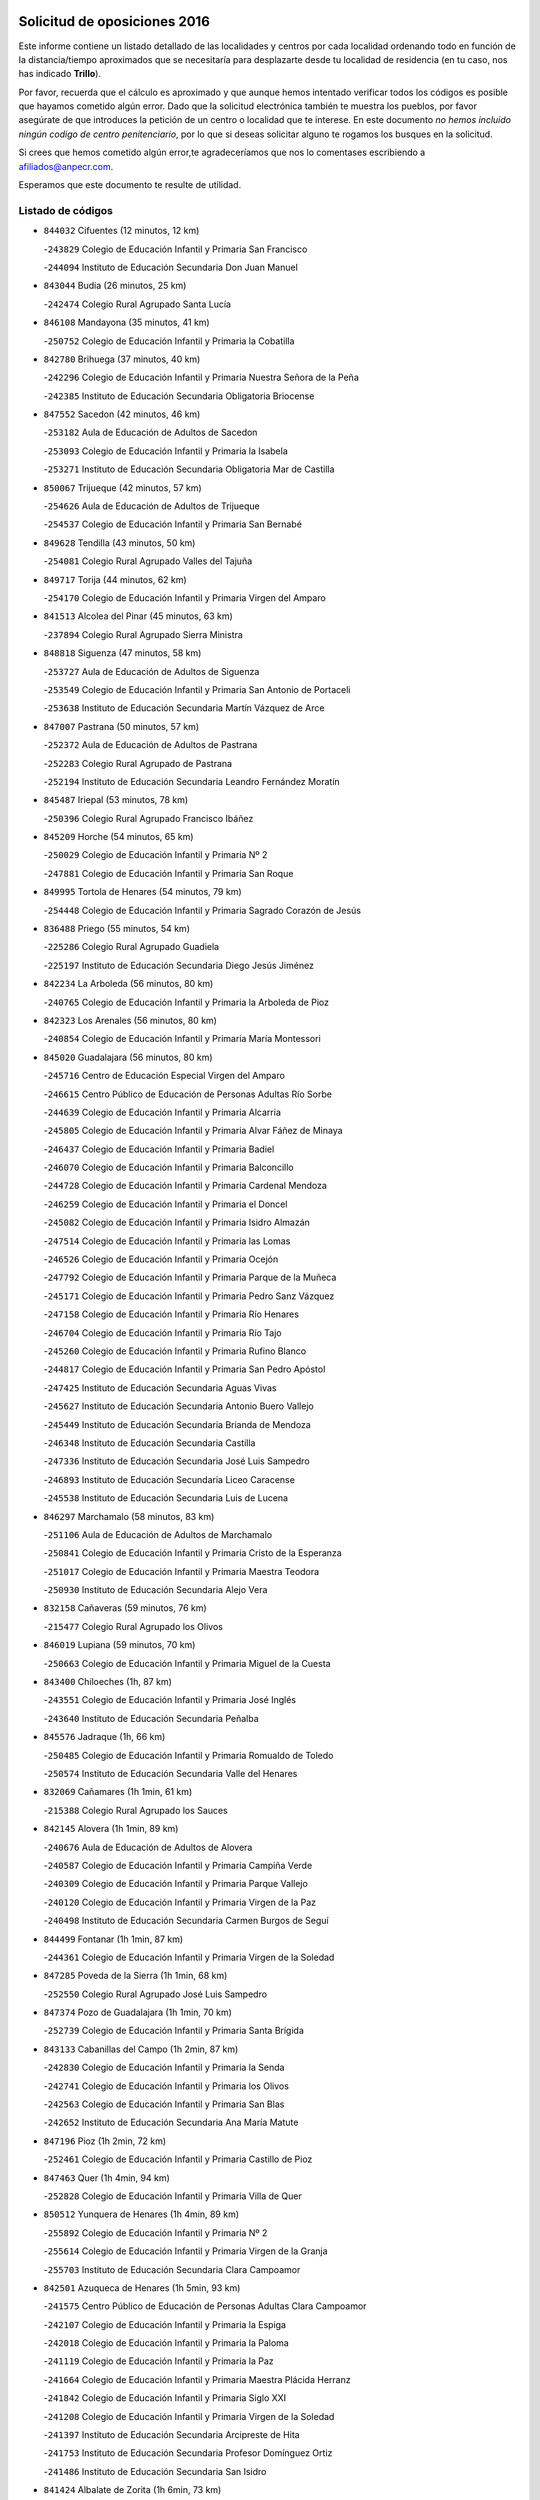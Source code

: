 

.. image:: logo.png
   :align: center

Solicitud de oposiciones 2016
======================================================

  
  
Este informe contiene un listado detallado de las localidades y centros por cada
localidad ordenando todo en función de la distancia/tiempo aproximados que se
necesitaría para desplazarte desde tu localidad de residencia (en tu caso,
nos has indicado **Trillo**).

Por favor, recuerda que el cálculo es aproximado y que aunque hemos
intentado verificar todos los códigos es posible que hayamos cometido algún
error. Dado que la solicitud electrónica también te muestra los pueblos, por
favor asegúrate de que introduces la petición de un centro o localidad que
te interese. En este documento
*no hemos incluido ningún codigo de centro penitenciario*, por lo que si deseas
solicitar alguno te rogamos los busques en la solicitud.

Si crees que hemos cometido algún error,te agradeceríamos que nos lo comentases
escribiendo a afiliados@anpecr.com.

Esperamos que este documento te resulte de utilidad.



Listado de códigos
-------------------


- ``844032`` Cifuentes  (12 minutos, 12 km)

  -``243829`` Colegio de Educación Infantil y Primaria San Francisco
    

  -``244094`` Instituto de Educación Secundaria Don Juan Manuel
    

- ``843044`` Budia  (26 minutos, 25 km)

  -``242474`` Colegio Rural Agrupado Santa Lucía
    

- ``846108`` Mandayona  (35 minutos, 41 km)

  -``250752`` Colegio de Educación Infantil y Primaria la Cobatilla
    

- ``842780`` Brihuega  (37 minutos, 40 km)

  -``242296`` Colegio de Educación Infantil y Primaria Nuestra Señora de la Peña
    

  -``242385`` Instituto de Educación Secundaria Obligatoria Briocense
    

- ``847552`` Sacedon  (42 minutos, 46 km)

  -``253182`` Aula de Educación de Adultos de Sacedon
    

  -``253093`` Colegio de Educación Infantil y Primaria la Isabela
    

  -``253271`` Instituto de Educación Secundaria Obligatoria Mar de Castilla
    

- ``850067`` Trijueque  (42 minutos, 57 km)

  -``254626`` Aula de Educación de Adultos de Trijueque
    

  -``254537`` Colegio de Educación Infantil y Primaria San Bernabé
    

- ``849628`` Tendilla  (43 minutos, 50 km)

  -``254081`` Colegio Rural Agrupado Valles del Tajuña
    

- ``849717`` Torija  (44 minutos, 62 km)

  -``254170`` Colegio de Educación Infantil y Primaria Virgen del Amparo
    

- ``841513`` Alcolea del Pinar  (45 minutos, 63 km)

  -``237894`` Colegio Rural Agrupado Sierra Ministra
    

- ``848818`` Siguenza  (47 minutos, 58 km)

  -``253727`` Aula de Educación de Adultos de Siguenza
    

  -``253549`` Colegio de Educación Infantil y Primaria San Antonio de Portaceli
    

  -``253638`` Instituto de Educación Secundaria Martín Vázquez de Arce
    

- ``847007`` Pastrana  (50 minutos, 57 km)

  -``252372`` Aula de Educación de Adultos de Pastrana
    

  -``252283`` Colegio Rural Agrupado de Pastrana
    

  -``252194`` Instituto de Educación Secundaria Leandro Fernández Moratín
    

- ``845487`` Iriepal  (53 minutos, 78 km)

  -``250396`` Colegio Rural Agrupado Francisco Ibáñez
    

- ``845209`` Horche  (54 minutos, 65 km)

  -``250029`` Colegio de Educación Infantil y Primaria Nº 2
    

  -``247881`` Colegio de Educación Infantil y Primaria San Roque
    

- ``849995`` Tortola de Henares  (54 minutos, 79 km)

  -``254448`` Colegio de Educación Infantil y Primaria Sagrado Corazón de Jesús
    

- ``836488`` Priego  (55 minutos, 54 km)

  -``225286`` Colegio Rural Agrupado Guadiela
    

  -``225197`` Instituto de Educación Secundaria Diego Jesús Jiménez
    

- ``842234`` La Arboleda  (56 minutos, 80 km)

  -``240765`` Colegio de Educación Infantil y Primaria la Arboleda de Pioz
    

- ``842323`` Los Arenales  (56 minutos, 80 km)

  -``240854`` Colegio de Educación Infantil y Primaria María Montessori
    

- ``845020`` Guadalajara  (56 minutos, 80 km)

  -``245716`` Centro de Educación Especial Virgen del Amparo
    

  -``246615`` Centro Público de Educación de Personas Adultas Río Sorbe
    

  -``244639`` Colegio de Educación Infantil y Primaria Alcarria
    

  -``245805`` Colegio de Educación Infantil y Primaria Alvar Fáñez de Minaya
    

  -``246437`` Colegio de Educación Infantil y Primaria Badiel
    

  -``246070`` Colegio de Educación Infantil y Primaria Balconcillo
    

  -``244728`` Colegio de Educación Infantil y Primaria Cardenal Mendoza
    

  -``246259`` Colegio de Educación Infantil y Primaria el Doncel
    

  -``245082`` Colegio de Educación Infantil y Primaria Isidro Almazán
    

  -``247514`` Colegio de Educación Infantil y Primaria las Lomas
    

  -``246526`` Colegio de Educación Infantil y Primaria Ocejón
    

  -``247792`` Colegio de Educación Infantil y Primaria Parque de la Muñeca
    

  -``245171`` Colegio de Educación Infantil y Primaria Pedro Sanz Vázquez
    

  -``247158`` Colegio de Educación Infantil y Primaria Río Henares
    

  -``246704`` Colegio de Educación Infantil y Primaria Río Tajo
    

  -``245260`` Colegio de Educación Infantil y Primaria Rufino Blanco
    

  -``244817`` Colegio de Educación Infantil y Primaria San Pedro Apóstol
    

  -``247425`` Instituto de Educación Secundaria Aguas Vivas
    

  -``245627`` Instituto de Educación Secundaria Antonio Buero Vallejo
    

  -``245449`` Instituto de Educación Secundaria Brianda de Mendoza
    

  -``246348`` Instituto de Educación Secundaria Castilla
    

  -``247336`` Instituto de Educación Secundaria José Luis Sampedro
    

  -``246893`` Instituto de Educación Secundaria Liceo Caracense
    

  -``245538`` Instituto de Educación Secundaria Luis de Lucena
    

- ``846297`` Marchamalo  (58 minutos, 83 km)

  -``251106`` Aula de Educación de Adultos de Marchamalo
    

  -``250841`` Colegio de Educación Infantil y Primaria Cristo de la Esperanza
    

  -``251017`` Colegio de Educación Infantil y Primaria Maestra Teodora
    

  -``250930`` Instituto de Educación Secundaria Alejo Vera
    

- ``832158`` Cañaveras  (59 minutos, 76 km)

  -``215477`` Colegio Rural Agrupado los Olivos
    

- ``846019`` Lupiana  (59 minutos, 70 km)

  -``250663`` Colegio de Educación Infantil y Primaria Miguel de la Cuesta
    

- ``843400`` Chiloeches  (1h, 87 km)

  -``243551`` Colegio de Educación Infantil y Primaria José Inglés
    

  -``243640`` Instituto de Educación Secundaria Peñalba
    

- ``845576`` Jadraque  (1h, 66 km)

  -``250485`` Colegio de Educación Infantil y Primaria Romualdo de Toledo
    

  -``250574`` Instituto de Educación Secundaria Valle del Henares
    

- ``832069`` Cañamares  (1h 1min, 61 km)

  -``215388`` Colegio Rural Agrupado los Sauces
    

- ``842145`` Alovera  (1h 1min, 89 km)

  -``240676`` Aula de Educación de Adultos de Alovera
    

  -``240587`` Colegio de Educación Infantil y Primaria Campiña Verde
    

  -``240309`` Colegio de Educación Infantil y Primaria Parque Vallejo
    

  -``240120`` Colegio de Educación Infantil y Primaria Virgen de la Paz
    

  -``240498`` Instituto de Educación Secundaria Carmen Burgos de Seguí
    

- ``844499`` Fontanar  (1h 1min, 87 km)

  -``244361`` Colegio de Educación Infantil y Primaria Virgen de la Soledad
    

- ``847285`` Poveda de la Sierra  (1h 1min, 68 km)

  -``252550`` Colegio Rural Agrupado José Luis Sampedro
    

- ``847374`` Pozo de Guadalajara  (1h 1min, 70 km)

  -``252739`` Colegio de Educación Infantil y Primaria Santa Brígida
    

- ``843133`` Cabanillas del Campo  (1h 2min, 87 km)

  -``242830`` Colegio de Educación Infantil y Primaria la Senda
    

  -``242741`` Colegio de Educación Infantil y Primaria los Olivos
    

  -``242563`` Colegio de Educación Infantil y Primaria San Blas
    

  -``242652`` Instituto de Educación Secundaria Ana María Matute
    

- ``847196`` Pioz  (1h 2min, 72 km)

  -``252461`` Colegio de Educación Infantil y Primaria Castillo de Pioz
    

- ``847463`` Quer  (1h 4min, 94 km)

  -``252828`` Colegio de Educación Infantil y Primaria Villa de Quer
    

- ``850512`` Yunquera de Henares  (1h 4min, 89 km)

  -``255892`` Colegio de Educación Infantil y Primaria Nº 2
    

  -``255614`` Colegio de Educación Infantil y Primaria Virgen de la Granja
    

  -``255703`` Instituto de Educación Secundaria Clara Campoamor
    

- ``842501`` Azuqueca de Henares  (1h 5min, 93 km)

  -``241575`` Centro Público de Educación de Personas Adultas Clara Campoamor
    

  -``242107`` Colegio de Educación Infantil y Primaria la Espiga
    

  -``242018`` Colegio de Educación Infantil y Primaria la Paloma
    

  -``241119`` Colegio de Educación Infantil y Primaria la Paz
    

  -``241664`` Colegio de Educación Infantil y Primaria Maestra Plácida Herranz
    

  -``241842`` Colegio de Educación Infantil y Primaria Siglo XXI
    

  -``241208`` Colegio de Educación Infantil y Primaria Virgen de la Soledad
    

  -``241397`` Instituto de Educación Secundaria Arcipreste de Hita
    

  -``241753`` Instituto de Educación Secundaria Profesor Domínguez Ortiz
    

  -``241486`` Instituto de Educación Secundaria San Isidro
    

- ``841424`` Albalate de Zorita  (1h 6min, 73 km)

  -``237616`` Aula de Educación de Adultos de Albalate de Zorita
    

  -``237705`` Colegio Rural Agrupado la Colmena
    

- ``842056`` Almoguera  (1h 6min, 75 km)

  -``240031`` Colegio Rural Agrupado Pimafad
    

- ``849806`` Torrejon del Rey  (1h 6min, 97 km)

  -``254359`` Colegio de Educación Infantil y Primaria Virgen de las Candelas
    

- ``845398`` Humanes  (1h 7min, 81 km)

  -``250207`` Aula de Educación de Adultos de Humanes
    

  -``250118`` Colegio de Educación Infantil y Primaria Nuestra Señora de Peñahora
    

- ``850334`` Villanueva de la Torre  (1h 7min, 96 km)

  -``255347`` Colegio de Educación Infantil y Primaria Gloria Fuertes
    

  -``255258`` Colegio de Educación Infantil y Primaria Paco Rabal
    

  -``255436`` Instituto de Educación Secundaria Newton-Salas
    

- ``846475`` Mondejar  (1h 8min, 82 km)

  -``251651`` Centro Público de Educación de Personas Adultas Alcarria Baja
    

  -``251562`` Colegio de Educación Infantil y Primaria José Maldonado y Ayuso
    

  -``251740`` Instituto de Educación Secundaria Alcarria Baja
    

- ``831437`` Beteta  (1h 9min, 76 km)

  -``215010`` Colegio de Educación Infantil y Primaria Virgen de la Rosa
    

- ``842412`` Atienza  (1h 9min, 78 km)

  -``240943`` Colegio Rural Agrupado Serranía de Atienza
    

- ``844588`` Galapagos  (1h 11min, 103 km)

  -``244450`` Colegio de Educación Infantil y Primaria Clara Sánchez
    

- ``846564`` Parque de las Castillas  (1h 11min, 103 km)

  -``252005`` Colegio de Educación Infantil y Primaria las Castillas
    

- ``843222`` El Casar  (1h 15min, 108 km)

  -``243195`` Aula de Educación de Adultos de Casar (El)
    

  -``243006`` Colegio de Educación Infantil y Primaria Maestros del Casar
    

  -``243284`` Instituto de Educación Secundaria Campiña Alta
    

  -``243373`` Instituto de Educación Secundaria Juan García Valdemora
    

- ``844121`` Cogolludo  (1h 15min, 87 km)

  -``244183`` Colegio Rural Agrupado la Encina
    

- ``834223`` Huete  (1h 17min, 90 km)

  -``221868`` Aula de Educación de Adultos de Huete
    

  -``221779`` Colegio Rural Agrupado Campos de la Alcarria
    

  -``221590`` Instituto de Educación Secundaria Obligatoria Ciudad de Luna
    

- ``844210`` El Coto  (1h 18min, 110 km)

  -``244272`` Colegio de Educación Infantil y Primaria el Coto
    

- ``832425`` Carrascosa del Campo  (1h 23min, 103 km)

  -``216009`` Aula de Educación de Adultos de Carrascosa del Campo
    

- ``850423`` Villel de Mesa  (1h 24min, 110 km)

  -``255525`` Colegio Rural Agrupado el Rincón de Castilla
    

- ``831259`` Barajas de Melo  (1h 27min, 98 km)

  -``214667`` Colegio Rural Agrupado Fermín Caballero
    

- ``846386`` Molina  (1h 27min, 92 km)

  -``251473`` Aula de Educación de Adultos de Molina
    

  -``251295`` Colegio de Educación Infantil y Primaria Virgen de la Hoz
    

  -``251384`` Instituto de Educación Secundaria Molina de Aragón
    

- ``850245`` Uceda  (1h 28min, 117 km)

  -``255169`` Colegio de Educación Infantil y Primaria García Lorca
    

- ``833235`` Cuenca  (1h 30min, 119 km)

  -``218263`` Centro de Educación Especial Infanta Elena
    

  -``218085`` Centro Público de Educación de Personas Adultas Lucas Aguirre
    

  -``217542`` Colegio de Educación Infantil y Primaria Casablanca
    

  -``220502`` Colegio de Educación Infantil y Primaria Ciudad Encantada
    

  -``216643`` Colegio de Educación Infantil y Primaria el Carmen
    

  -``218441`` Colegio de Educación Infantil y Primaria Federico Muelas
    

  -``217631`` Colegio de Educación Infantil y Primaria Fray Luis de León
    

  -``218719`` Colegio de Educación Infantil y Primaria Fuente del Oro
    

  -``220324`` Colegio de Educación Infantil y Primaria Hermanos Valdés
    

  -``220691`` Colegio de Educación Infantil y Primaria Isaac Albéniz
    

  -``216732`` Colegio de Educación Infantil y Primaria la Paz
    

  -``216821`` Colegio de Educación Infantil y Primaria Ramón y Cajal
    

  -``218808`` Colegio de Educación Infantil y Primaria San Fernando
    

  -``218530`` Colegio de Educación Infantil y Primaria San Julian
    

  -``217097`` Colegio de Educación Infantil y Primaria Santa Ana
    

  -``218174`` Colegio de Educación Infantil y Primaria Santa Teresa
    

  -``217186`` Instituto de Educación Secundaria Alfonso ViII
    

  -``217720`` Instituto de Educación Secundaria Fernando Zóbel
    

  -``217275`` Instituto de Educación Secundaria Lorenzo Hervás y Panduro
    

  -``217453`` Instituto de Educación Secundaria Pedro Mercedes
    

  -``217364`` Instituto de Educación Secundaria San José
    

  -``220146`` Instituto de Educación Secundaria Santiago Grisolía
    

- ``841246`` Villar de Olalla  (1h 33min, 124 km)

  -``230956`` Colegio Rural Agrupado Elena Fortún
    

- ``848729`` Señorio de Muriel  (1h 33min, 100 km)

  -``253360`` Colegio de Educación Infantil y Primaria el Señorío de Muriel
    

- ``837298`` Saelices  (1h 37min, 121 km)

  -``226185`` Colegio Rural Agrupado Segóbriga
    

- ``840347`` Villalba de la Sierra  (1h 37min, 98 km)

  -``230133`` Colegio Rural Agrupado Miguel Delibes
    

- ``843311`` Checa  (1h 39min, 107 km)

  -``243462`` Colegio Rural Agrupado Sexma de la Sierra
    

- ``838731`` Tarancon  (1h 40min, 116 km)

  -``227173`` Centro Público de Educación de Personas Adultas Altomira
    

  -``227084`` Colegio de Educación Infantil y Primaria Duque de Riánsares
    

  -``227262`` Colegio de Educación Infantil y Primaria Gloria Fuertes
    

  -``227351`` Instituto de Educación Secundaria la Hontanilla
    

- ``836021`` Palomares del Campo  (1h 43min, 133 km)

  -``224565`` Colegio Rural Agrupado San José de Calasanz
    

- ``904248`` Seseña Nuevo  (1h 45min, 168 km)

  -``310323`` Centro Público de Educación de Personas Adultas de Seseña Nuevo
    

  -``310412`` Colegio de Educación Infantil y Primaria el Quiñón
    

  -``310145`` Colegio de Educación Infantil y Primaria Fernando de Rojas
    

  -``310234`` Colegio de Educación Infantil y Primaria Gloria Fuertes
    

- ``833324`` Fuente de Pedro Naharro  (1h 48min, 126 km)

  -``220780`` Colegio Rural Agrupado Retama
    

- ``904159`` Seseña  (1h 48min, 175 km)

  -``308440`` Colegio de Educación Infantil y Primaria Gabriel Uriarte
    

  -``310056`` Colegio de Educación Infantil y Primaria Juan Carlos I
    

  -``308807`` Colegio de Educación Infantil y Primaria Sisius
    

  -``308718`` Instituto de Educación Secundaria las Salinas
    

  -``308629`` Instituto de Educación Secundaria Margarita Salas
    

- ``864295`` Illescas  (1h 49min, 174 km)

  -``292331`` Centro Público de Educación de Personas Adultas Pedro Gumiel
    

  -``293230`` Colegio de Educación Infantil y Primaria Clara Campoamor
    

  -``293141`` Colegio de Educación Infantil y Primaria Ilarcuris
    

  -``292242`` Colegio de Educación Infantil y Primaria la Constitución
    

  -``292064`` Colegio de Educación Infantil y Primaria Martín Chico
    

  -``293052`` Instituto de Educación Secundaria Condestable Álvaro de Luna
    

  -``292153`` Instituto de Educación Secundaria Juan de Padilla
    

- ``898319`` Numancia de la Sagra  (1h 49min, 178 km)

  -``302223`` Colegio de Educación Infantil y Primaria Santísimo Cristo de la Misericordia
    

  -``302312`` Instituto de Educación Secundaria Profesor Emilio Lledó
    

- ``903527`` El Señorio de Illescas  (1h 49min, 174 km)

  -``308351`` Colegio de Educación Infantil y Primaria el Greco
    

- ``903071`` Santa Cruz de la Zarza  (1h 50min, 135 km)

  -``307630`` Colegio de Educación Infantil y Primaria Eduardo Palomo Rodríguez
    

  -``307819`` Instituto de Educación Secundaria Obligatoria Velsinia
    

- ``910361`` Yeles  (1h 50min, 175 km)

  -``323652`` Colegio de Educación Infantil y Primaria San Antonio
    

- ``855107`` Calypo Fado  (1h 52min, 178 km)

  -``275232`` Colegio de Educación Infantil y Primaria Calypo
    

- ``911260`` Yuncos  (1h 52min, 179 km)

  -``324462`` Colegio de Educación Infantil y Primaria Guillermo Plaza
    

  -``324284`` Colegio de Educación Infantil y Primaria Nuestra Señora del Consuelo
    

  -``324551`` Colegio de Educación Infantil y Primaria Villa de Yuncos
    

  -``324373`` Instituto de Educación Secundaria la Cañuela
    

- ``841335`` Villares del Saz  (1h 53min, 149 km)

  -``231121`` Colegio Rural Agrupado el Quijote
    

  -``231032`` Instituto de Educación Secundaria los Sauces
    

- ``856373`` Carranque  (1h 53min, 178 km)

  -``280279`` Colegio de Educación Infantil y Primaria Guadarrama
    

  -``281089`` Colegio de Educación Infantil y Primaria Villa de Materno
    

  -``280368`` Instituto de Educación Secundaria Libertad
    

- ``841068`` Villamayor de Santiago  (1h 54min, 147 km)

  -``230400`` Aula de Educación de Adultos de Villamayor de Santiago
    

  -``230311`` Colegio de Educación Infantil y Primaria Gúzquez
    

  -``230689`` Instituto de Educación Secundaria Obligatoria Ítaca
    

- ``853587`` Borox  (1h 54min, 183 km)

  -``273345`` Colegio de Educación Infantil y Primaria Nuestra Señora de la Salud
    

- ``857450`` Cedillo del Condado  (1h 54min, 183 km)

  -``282344`` Colegio de Educación Infantil y Primaria Nuestra Señora de la Natividad
    

- ``861131`` Esquivias  (1h 54min, 178 km)

  -``288650`` Colegio de Educación Infantil y Primaria Catalina de Palacios
    

  -``288472`` Colegio de Educación Infantil y Primaria Miguel de Cervantes
    

  -``288561`` Instituto de Educación Secundaria Alonso Quijada
    

- ``906135`` Ugena  (1h 55min, 178 km)

  -``318705`` Colegio de Educación Infantil y Primaria Miguel de Cervantes
    

  -``318894`` Colegio de Educación Infantil y Primaria Tres Torres
    

- ``909655`` Villarrubia de Santiago  (1h 55min, 150 km)

  -``322664`` Colegio de Educación Infantil y Primaria Nuestra Señora del Castellar
    

- ``910183`` El Viso de San Juan  (1h 55min, 180 km)

  -``323107`` Colegio de Educación Infantil y Primaria Fernando de Alarcón
    

  -``323296`` Colegio de Educación Infantil y Primaria Miguel Delibes
    

- ``834134`` Horcajo de Santiago  (1h 56min, 136 km)

  -``221312`` Aula de Educación de Adultos de Horcajo de Santiago
    

  -``221223`` Colegio de Educación Infantil y Primaria José Montalvo
    

  -``221401`` Instituto de Educación Secundaria Orden de Santiago
    

- ``854397`` Cabañas de la Sagra  (1h 56min, 188 km)

  -``274244`` Colegio de Educación Infantil y Primaria San Isidro Labrador
    

- ``865283`` Lominchar  (1h 56min, 187 km)

  -``295039`` Colegio de Educación Infantil y Primaria Ramón y Cajal
    

- ``899585`` Pantoja  (1h 56min, 182 km)

  -``304021`` Colegio de Educación Infantil y Primaria Marqueses de Manzanedo
    

- ``911082`` Yuncler  (1h 56min, 186 km)

  -``324006`` Colegio de Educación Infantil y Primaria Remigio Laín
    

- ``851144`` Alameda de la Sagra  (1h 57min, 188 km)

  -``267043`` Colegio de Educación Infantil y Primaria Nuestra Señora de la Asunción
    

- ``858805`` Ciruelos  (1h 57min, 190 km)

  -``283243`` Colegio de Educación Infantil y Primaria Santísimo Cristo de la Misericordia
    

- ``899129`` Ontigola  (1h 57min, 187 km)

  -``303300`` Colegio de Educación Infantil y Primaria Virgen del Rosario
    

- ``899496`` Palomeque  (1h 57min, 189 km)

  -``303856`` Colegio de Educación Infantil y Primaria San Juan Bautista
    

- ``852310`` Añover de Tajo  (1h 58min, 187 km)

  -``270370`` Colegio de Educación Infantil y Primaria Conde de Mayalde
    

  -``271091`` Instituto de Educación Secundaria San Blas
    

- ``901451`` Recas  (1h 58min, 192 km)

  -``306731`` Colegio de Educación Infantil y Primaria Cesar Cabañas Caballero
    

  -``306820`` Instituto de Educación Secundaria Arcipreste de Canales
    

- ``832336`` Carboneras de Guadazaon  (1h 59min, 160 km)

  -``215833`` Colegio Rural Agrupado Miguel Cervantes
    

  -``215744`` Instituto de Educación Secundaria Obligatoria Juan de Valdés
    

- ``854486`` Cabezamesada  (1h 59min, 152 km)

  -``274333`` Colegio de Educación Infantil y Primaria Alonso de Cárdenas
    

- ``898408`` Ocaña  (1h 59min, 193 km)

  -``302868`` Centro Público de Educación de Personas Adultas Gutierre de Cárdenas
    

  -``303122`` Colegio de Educación Infantil y Primaria Pastor Poeta
    

  -``302401`` Colegio de Educación Infantil y Primaria San José de Calasanz
    

  -``302590`` Instituto de Educación Secundaria Alonso de Ercilla
    

  -``302779`` Instituto de Educación Secundaria Miguel Hernández
    

- ``907490`` Villaluenga de la Sagra  (1h 59min, 188 km)

  -``321765`` Colegio de Educación Infantil y Primaria Juan Palarea
    

  -``321854`` Instituto de Educación Secundaria Castillo del Águila
    

- ``837476`` San Lorenzo de la Parrilla  (2h, 157 km)

  -``226541`` Colegio Rural Agrupado Gloria Fuertes
    

- ``839819`` Valera de Abajo  (2h, 157 km)

  -``227440`` Colegio de Educación Infantil y Primaria Virgen del Rosario
    

  -``227629`` Instituto de Educación Secundaria Duque de Alarcón
    

- ``857094`` Casarrubios del Monte  (2h, 186 km)

  -``281356`` Colegio de Educación Infantil y Primaria San Juan de Dios
    

- ``859615`` Cobeja  (2h, 190 km)

  -``283332`` Colegio de Educación Infantil y Primaria San Juan Bautista
    

- ``906313`` Valmojado  (2h, 185 km)

  -``320310`` Aula de Educación de Adultos de Valmojado
    

  -``320132`` Colegio de Educación Infantil y Primaria Santo Domingo de Guzmán
    

  -``320221`` Instituto de Educación Secundaria Cañada Real
    

- ``907034`` Las Ventas de Retamosa  (2h, 191 km)

  -``320777`` Colegio de Educación Infantil y Primaria Santiago Paniego
    

- ``910094`` Villatobas  (2h, 158 km)

  -``323018`` Colegio de Educación Infantil y Primaria Sagrado Corazón de Jesús
    

- ``858716`` Chozas de Canales  (2h 1min, 195 km)

  -``283154`` Colegio de Educación Infantil y Primaria Santa María Magdalena
    

- ``866093`` Magan  (2h 1min, 196 km)

  -``296205`` Colegio de Educación Infantil y Primaria Santa Marina
    

- ``879878`` Mentrida  (2h 1min, 192 km)

  -``299547`` Colegio de Educación Infantil y Primaria Luis Solana
    

  -``299636`` Instituto de Educación Secundaria Antonio Jiménez-Landi
    

- ``889865`` Noblejas  (2h 1min, 158 km)

  -``301691`` Aula de Educación de Adultos de Noblejas
    

  -``301502`` Colegio de Educación Infantil y Primaria Santísimo Cristo de las Injurias
    

- ``898597`` Olias del Rey  (2h 1min, 198 km)

  -``303211`` Colegio de Educación Infantil y Primaria Pedro Melendo García
    

- ``911171`` Yunclillos  (2h 1min, 197 km)

  -``324195`` Colegio de Educación Infantil y Primaria Nuestra Señora de la Salud
    

- ``860232`` Dosbarrios  (2h 2min, 201 km)

  -``287028`` Colegio de Educación Infantil y Primaria San Isidro Labrador
    

- ``903160`` Santa Cruz del Retamar  (2h 3min, 199 km)

  -``308084`` Colegio de Educación Infantil y Primaria Nuestra Señora de la Paz
    

- ``908489`` Villanueva de Alcardete  (2h 3min, 158 km)

  -``322486`` Colegio de Educación Infantil y Primaria Nuestra Señora de la Piedad
    

- ``910450`` Yepes  (2h 3min, 195 km)

  -``323741`` Colegio de Educación Infantil y Primaria Rafael García Valiño
    

  -``323830`` Instituto de Educación Secundaria Carpetania
    

- ``886980`` Mocejon  (2h 4min, 199 km)

  -``300069`` Aula de Educación de Adultos de Mocejon
    

  -``299903`` Colegio de Educación Infantil y Primaria Miguel de Cervantes
    

- ``909744`` Villaseca de la Sagra  (2h 4min, 198 km)

  -``322753`` Colegio de Educación Infantil y Primaria Virgen de las Angustias
    

- ``855385`` Camarena  (2h 5min, 197 km)

  -``276131`` Colegio de Educación Infantil y Primaria Alonso Rodríguez
    

  -``276042`` Colegio de Educación Infantil y Primaria María del Mar
    

  -``276220`` Instituto de Educación Secundaria Blas de Prado
    

- ``899763`` Las Perdices  (2h 5min, 205 km)

  -``304399`` Colegio de Educación Infantil y Primaria Pintor Tomás Camarero
    

- ``901273`` Quismondo  (2h 5min, 206 km)

  -``306553`` Colegio de Educación Infantil y Primaria Pedro Zamorano
    

- ``831348`` Belmonte  (2h 6min, 166 km)

  -``214756`` Colegio de Educación Infantil y Primaria Fray Luis de León
    

  -``214845`` Instituto de Educación Secundaria San Juan del Castillo
    

- ``853309`` Bargas  (2h 6min, 202 km)

  -``272357`` Colegio de Educación Infantil y Primaria Santísimo Cristo de la Sala
    

  -``273078`` Instituto de Educación Secundaria Julio Verne
    

- ``864106`` Huerta de Valdecarabanos  (2h 6min, 199 km)

  -``291343`` Colegio de Educación Infantil y Primaria Virgen del Rosario de Pastores
    

- ``833502`` Los Hinojosos  (2h 7min, 165 km)

  -``221045`` Colegio Rural Agrupado Airén
    

- ``855474`` Camarenilla  (2h 7min, 206 km)

  -``277030`` Colegio de Educación Infantil y Primaria Nuestra Señora del Rosario
    

- ``834045`` Honrubia  (2h 8min, 183 km)

  -``221134`` Colegio Rural Agrupado los Girasoles
    

- ``839908`` Valverde de Jucar  (2h 8min, 165 km)

  -``227718`` Colegio Rural Agrupado Ribera del Júcar
    

- ``840169`` Villaescusa de Haro  (2h 8min, 168 km)

  -``227807`` Colegio Rural Agrupado Alonso Quijano
    

- ``898130`` Noves  (2h 8min, 207 km)

  -``302134`` Colegio de Educación Infantil y Primaria Nuestra Señora de la Monjia
    

- ``900007`` Portillo de Toledo  (2h 8min, 205 km)

  -``304666`` Colegio de Educación Infantil y Primaria Conde de Ruiseñada
    

- ``852599`` Arcicollar  (2h 9min, 204 km)

  -``271180`` Colegio de Educación Infantil y Primaria San Blas
    

- ``854575`` Calalberche  (2h 9min, 198 km)

  -``275054`` Colegio de Educación Infantil y Primaria Ribera del Alberche
    

- ``863118`` La Guardia  (2h 9min, 213 km)

  -``290355`` Colegio de Educación Infantil y Primaria Valentín Escobar
    

- ``905236`` Toledo  (2h 9min, 207 km)

  -``317083`` Centro de Educación Especial Ciudad de Toledo
    

  -``315730`` Centro Público de Educación de Personas Adultas Gustavo Adolfo Bécquer
    

  -``317172`` Centro Público de Educación de Personas Adultas Polígono
    

  -``315007`` Colegio de Educación Infantil y Primaria Alfonso Vi
    

  -``314108`` Colegio de Educación Infantil y Primaria Ángel del Alcázar
    

  -``316540`` Colegio de Educación Infantil y Primaria Ciudad de Aquisgrán
    

  -``315463`` Colegio de Educación Infantil y Primaria Ciudad de Nara
    

  -``316273`` Colegio de Educación Infantil y Primaria Escultor Alberto Sánchez
    

  -``317539`` Colegio de Educación Infantil y Primaria Europa
    

  -``314297`` Colegio de Educación Infantil y Primaria Fábrica de Armas
    

  -``315285`` Colegio de Educación Infantil y Primaria Garcilaso de la Vega
    

  -``315374`` Colegio de Educación Infantil y Primaria Gómez Manrique
    

  -``316362`` Colegio de Educación Infantil y Primaria Gregorio Marañón
    

  -``314742`` Colegio de Educación Infantil y Primaria Jaime de Foxa
    

  -``316095`` Colegio de Educación Infantil y Primaria Juan de Padilla
    

  -``314019`` Colegio de Educación Infantil y Primaria la Candelaria
    

  -``315552`` Colegio de Educación Infantil y Primaria San Lucas y María
    

  -``314386`` Colegio de Educación Infantil y Primaria Santa Teresa
    

  -``317628`` Colegio de Educación Infantil y Primaria Valparaíso
    

  -``315196`` Instituto de Educación Secundaria Alfonso X el Sabio
    

  -``314653`` Instituto de Educación Secundaria Azarquiel
    

  -``316818`` Instituto de Educación Secundaria Carlos III
    

  -``314564`` Instituto de Educación Secundaria el Greco
    

  -``315641`` Instituto de Educación Secundaria Juanelo Turriano
    

  -``317261`` Instituto de Educación Secundaria María Pacheco
    

  -``317350`` Instituto de Educación Secundaria Obligatoria Princesa Galiana
    

  -``316451`` Instituto de Educación Secundaria Sefarad
    

  -``314475`` Instituto de Educación Secundaria Universidad Laboral
    

- ``905325`` La Torre de Esteban Hambran  (2h 9min, 207 km)

  -``317717`` Colegio de Educación Infantil y Primaria Juan Aguado
    

- ``859982`` Corral de Almaguer  (2h 10min, 154 km)

  -``285319`` Colegio de Educación Infantil y Primaria Nuestra Señora de la Muela
    

  -``286129`` Instituto de Educación Secundaria la Besana
    

- ``866360`` Maqueda  (2h 10min, 214 km)

  -``297104`` Colegio de Educación Infantil y Primaria Don Álvaro de Luna
    

- ``854119`` Burguillos de Toledo  (2h 11min, 216 km)

  -``274066`` Colegio de Educación Infantil y Primaria Victorio Macho
    

- ``861220`` Fuensalida  (2h 11min, 207 km)

  -``289649`` Aula de Educación de Adultos de Fuensalida
    

  -``289738`` Colegio de Educación Infantil y Primaria Condes de Fuensalida
    

  -``288839`` Colegio de Educación Infantil y Primaria Tomás Romojaro
    

  -``289460`` Instituto de Educación Secundaria Aldebarán
    

- ``901184`` Quintanar de la Orden  (2h 11min, 167 km)

  -``306375`` Centro Público de Educación de Personas Adultas Luis Vives
    

  -``306464`` Colegio de Educación Infantil y Primaria Antonio Machado
    

  -``306008`` Colegio de Educación Infantil y Primaria Cristóbal Colón
    

  -``306286`` Instituto de Educación Secundaria Alonso Quijano
    

  -``306197`` Instituto de Educación Secundaria Infante Don Fadrique
    

- ``909833`` Villasequilla  (2h 11min, 201 km)

  -``322842`` Colegio de Educación Infantil y Primaria San Isidro Labrador
    

- ``888788`` Nambroca  (2h 12min, 218 km)

  -``300514`` Colegio de Educación Infantil y Primaria la Fuente
    

- ``901540`` Rielves  (2h 12min, 216 km)

  -``307096`` Colegio de Educación Infantil y Primaria Maximina Felisa Gómez Aguero
    

- ``908022`` Villamiel de Toledo  (2h 12min, 214 km)

  -``322119`` Colegio de Educación Infantil y Primaria Nuestra Señora de la Redonda
    

- ``831526`` Campillo de Altobuey  (2h 13min, 181 km)

  -``215299`` Colegio Rural Agrupado los Pinares
    

- ``836110`` El Pedernoso  (2h 13min, 174 km)

  -``224654`` Colegio de Educación Infantil y Primaria Juan Gualberto Avilés
    

- ``859704`` Cobisa  (2h 13min, 219 km)

  -``284053`` Colegio de Educación Infantil y Primaria Cardenal Tavera
    

  -``284142`` Colegio de Educación Infantil y Primaria Gloria Fuertes
    

- ``903349`` Santa Olalla  (2h 13min, 220 km)

  -``308173`` Colegio de Educación Infantil y Primaria Nuestra Señora de la Piedad
    

- ``835300`` Mota del Cuervo  (2h 14min, 178 km)

  -``223666`` Aula de Educación de Adultos de Mota del Cuervo
    

  -``223844`` Colegio de Educación Infantil y Primaria Santa Rita
    

  -``223577`` Colegio de Educación Infantil y Primaria Virgen de Manjavacas
    

  -``223755`` Instituto de Educación Secundaria Julián Zarco
    

- ``864017`` Huecas  (2h 14min, 220 km)

  -``291254`` Colegio de Educación Infantil y Primaria Gregorio Marañón
    

- ``903438`` Santo Domingo-Caudilla  (2h 14min, 221 km)

  -``308262`` Colegio de Educación Infantil y Primaria Santa Ana
    

- ``905058`` Tembleque  (2h 14min, 224 km)

  -``313754`` Colegio de Educación Infantil y Primaria Antonia González
    

- ``835589`` Motilla del Palancar  (2h 15min, 184 km)

  -``224387`` Centro Público de Educación de Personas Adultas Cervantes
    

  -``224109`` Colegio de Educación Infantil y Primaria San Gil Abad
    

  -``224298`` Instituto de Educación Secundaria Jorge Manrique
    

- ``853120`` Barcience  (2h 15min, 222 km)

  -``272268`` Colegio de Educación Infantil y Primaria Santa María la Blanca
    

- ``905414`` Torrijos  (2h 15min, 216 km)

  -``318349`` Centro Público de Educación de Personas Adultas Teresa Enríquez
    

  -``318438`` Colegio de Educación Infantil y Primaria Lazarillo de Tormes
    

  -``317806`` Colegio de Educación Infantil y Primaria Villa de Torrijos
    

  -``318071`` Instituto de Educación Secundaria Alonso de Covarrubias
    

  -``318160`` Instituto de Educación Secundaria Juan de Padilla
    

- ``851411`` Alcabon  (2h 16min, 223 km)

  -``267310`` Colegio de Educación Infantil y Primaria Nuestra Señora de la Aurora
    

- ``853031`` Arges  (2h 16min, 221 km)

  -``272179`` Colegio de Educación Infantil y Primaria Miguel de Cervantes
    

  -``271369`` Colegio de Educación Infantil y Primaria Tirso de Molina
    

- ``879967`` Miguel Esteban  (2h 17min, 178 km)

  -``299725`` Colegio de Educación Infantil y Primaria Cervantes
    

  -``299814`` Instituto de Educación Secundaria Obligatoria Juan Patiño Torres
    

- ``900196`` La Puebla de Almoradiel  (2h 17min, 176 km)

  -``305109`` Aula de Educación de Adultos de Puebla de Almoradiel (La)
    

  -``304755`` Colegio de Educación Infantil y Primaria Ramón y Cajal
    

  -``304844`` Instituto de Educación Secundaria Aldonza Lorenzo
    

- ``902083`` El Romeral  (2h 17min, 222 km)

  -``307185`` Colegio de Educación Infantil y Primaria Silvano Cirujano
    

- ``908200`` Villamuelas  (2h 17min, 208 km)

  -``322397`` Colegio de Educación Infantil y Primaria Santa María Magdalena
    

- ``832247`` Cañete  (2h 18min, 187 km)

  -``215566`` Colegio Rural Agrupado Alto Cabriel
    

  -``215655`` Instituto de Educación Secundaria Obligatoria 4 de Junio
    

- ``836399`` Las Pedroñeras  (2h 18min, 181 km)

  -``225008`` Aula de Educación de Adultos de Pedroñeras (Las)
    

  -``224743`` Colegio de Educación Infantil y Primaria Adolfo Martínez Chicano
    

  -``224832`` Instituto de Educación Secundaria Fray Luis de León
    

- ``852132`` Almonacid de Toledo  (2h 18min, 227 km)

  -``270192`` Colegio de Educación Infantil y Primaria Virgen de la Oliva
    

- ``863029`` Guadamur  (2h 18min, 226 km)

  -``290266`` Colegio de Educación Infantil y Primaria Nuestra Señora de la Natividad
    

- ``863396`` Hormigos  (2h 18min, 226 km)

  -``291165`` Colegio de Educación Infantil y Primaria Virgen de la Higuera
    

- ``865005`` Layos  (2h 18min, 225 km)

  -``294229`` Colegio de Educación Infantil y Primaria María Magdalena
    

- ``905147`` El Toboso  (2h 18min, 181 km)

  -``313843`` Colegio de Educación Infantil y Primaria Miguel de Cervantes
    

- ``851055`` Ajofrin  (2h 19min, 226 km)

  -``266322`` Colegio de Educación Infantil y Primaria Jacinto Guerrero
    

- ``856551`` El Casar de Escalona  (2h 19min, 231 km)

  -``281267`` Colegio de Educación Infantil y Primaria Nuestra Señora de Hortum Sancho
    

- ``862308`` Gerindote  (2h 19min, 228 km)

  -``290177`` Colegio de Educación Infantil y Primaria San José
    

- ``830538`` La Alberca de Zancara  (2h 20min, 195 km)

  -``214578`` Colegio Rural Agrupado Jorge Manrique
    

- ``851233`` Albarreal de Tajo  (2h 20min, 228 km)

  -``267132`` Colegio de Educación Infantil y Primaria Benjamín Escalonilla
    

- ``860143`` Domingo Perez  (2h 20min, 231 km)

  -``286307`` Colegio Rural Agrupado Campos de Castilla
    

- ``899852`` Polan  (2h 20min, 228 km)

  -``304577`` Aula de Educación de Adultos de Polan
    

  -``304488`` Colegio de Educación Infantil y Primaria José María Corcuera
    

- ``908578`` Villanueva de Bogas  (2h 20min, 219 km)

  -``322575`` Colegio de Educación Infantil y Primaria Santa Ana
    

- ``837565`` Sisante  (2h 21min, 209 km)

  -``226630`` Colegio de Educación Infantil y Primaria Fernández Turégano
    

  -``226819`` Instituto de Educación Secundaria Obligatoria Camino Romano
    

- ``860321`` Escalona  (2h 21min, 227 km)

  -``287117`` Colegio de Educación Infantil y Primaria Inmaculada Concepción
    

  -``287206`` Instituto de Educación Secundaria Lazarillo de Tormes
    

- ``865194`` Lillo  (2h 21min, 167 km)

  -``294318`` Colegio de Educación Infantil y Primaria Marcelino Murillo
    

- ``867170`` Mascaraque  (2h 21min, 234 km)

  -``297382`` Colegio de Educación Infantil y Primaria Juan de Padilla
    

- ``869602`` Mazarambroz  (2h 21min, 229 km)

  -``298648`` Colegio de Educación Infantil y Primaria Nuestra Señora del Sagrario
    

- ``907123`` La Villa de Don Fadrique  (2h 21min, 184 km)

  -``320866`` Colegio de Educación Infantil y Primaria Ramón y Cajal
    

  -``320955`` Instituto de Educación Secundaria Obligatoria Leonor de Guzmán
    

- ``904337`` Sonseca  (2h 22min, 231 km)

  -``310879`` Centro Público de Educación de Personas Adultas Cum Laude
    

  -``310968`` Colegio de Educación Infantil y Primaria Peñamiel
    

  -``310501`` Colegio de Educación Infantil y Primaria San Juan Evangelista
    

  -``310690`` Instituto de Educación Secundaria la Sisla
    

- ``835033`` Las Mesas  (2h 23min, 186 km)

  -``222856`` Aula de Educación de Adultos de Mesas (Las)
    

  -``222767`` Colegio de Educación Infantil y Primaria Hermanos Amorós Fernández
    

  -``223021`` Instituto de Educación Secundaria Obligatoria de Mesas (Las)
    

- ``856195`` Carmena  (2h 23min, 229 km)

  -``279929`` Colegio de Educación Infantil y Primaria Cristo de la Cueva
    

- ``861042`` Escalonilla  (2h 23min, 234 km)

  -``287395`` Colegio de Educación Infantil y Primaria Sagrados Corazones
    

- ``867359`` La Mata  (2h 23min, 230 km)

  -``298559`` Colegio de Educación Infantil y Primaria Severo Ochoa
    

- ``888699`` Mora  (2h 23min, 226 km)

  -``300425`` Aula de Educación de Adultos de Mora
    

  -``300247`` Colegio de Educación Infantil y Primaria Fernando Martín
    

  -``300158`` Colegio de Educación Infantil y Primaria José Ramón Villa
    

  -``300336`` Instituto de Educación Secundaria Peñas Negras
    

- ``908111`` Villaminaya  (2h 23min, 235 km)

  -``322208`` Colegio de Educación Infantil y Primaria Santo Domingo de Silos
    

- ``852221`` Almorox  (2h 24min, 234 km)

  -``270281`` Colegio de Educación Infantil y Primaria Silvano Cirujano
    

- ``854208`` Burujon  (2h 24min, 235 km)

  -``274155`` Colegio de Educación Infantil y Primaria Juan XXIII
    

- ``856462`` Carriches  (2h 24min, 230 km)

  -``281178`` Colegio de Educación Infantil y Primaria Doctor Cesar González Gómez
    

- ``858627`` Los Cerralbos  (2h 24min, 241 km)

  -``283065`` Colegio Rural Agrupado Entrerríos
    

- ``899218`` Orgaz  (2h 24min, 237 km)

  -``303589`` Colegio de Educación Infantil y Primaria Conde de Orgaz
    

- ``835122`` Minglanilla  (2h 25min, 201 km)

  -``223110`` Colegio de Educación Infantil y Primaria Princesa Sofía
    

  -``223399`` Instituto de Educación Secundaria Obligatoria Puerta de Castilla
    

- ``857272`` Cazalegas  (2h 25min, 243 km)

  -``282077`` Colegio de Educación Infantil y Primaria Miguel de Cervantes
    

- ``866271`` Manzaneque  (2h 25min, 242 km)

  -``297015`` Colegio de Educación Infantil y Primaria Álvarez de Toledo
    

- ``906046`` Turleque  (2h 25min, 239 km)

  -``318616`` Colegio de Educación Infantil y Primaria Fernán González
    

- ``889954`` Noez  (2h 26min, 235 km)

  -``301780`` Colegio de Educación Infantil y Primaria Santísimo Cristo de la Salud
    

- ``836577`` El Provencio  (2h 28min, 194 km)

  -``225553`` Aula de Educación de Adultos de Provencio (El)
    

  -``225375`` Colegio de Educación Infantil y Primaria Infanta Cristina
    

  -``225464`` Instituto de Educación Secundaria Obligatoria Tomás de la Fuente Jurado
    

- ``837387`` San Clemente  (2h 28min, 219 km)

  -``226452`` Centro Público de Educación de Personas Adultas Campos del Záncara
    

  -``226274`` Colegio de Educación Infantil y Primaria Rafael López de Haro
    

  -``226363`` Instituto de Educación Secundaria Diego Torrente Pérez
    

- ``865372`` Madridejos  (2h 28min, 249 km)

  -``296027`` Aula de Educación de Adultos de Madridejos
    

  -``296116`` Centro de Educación Especial Mingoliva
    

  -``295128`` Colegio de Educación Infantil y Primaria Garcilaso de la Vega
    

  -``295306`` Colegio de Educación Infantil y Primaria Santa Ana
    

  -``295217`` Instituto de Educación Secundaria Valdehierro
    

- ``866182`` Malpica de Tajo  (2h 28min, 243 km)

  -``296394`` Colegio de Educación Infantil y Primaria Fulgencio Sánchez Cabezudo
    

- ``900285`` La Puebla de Montalban  (2h 28min, 238 km)

  -``305476`` Aula de Educación de Adultos de Puebla de Montalban (La)
    

  -``305298`` Colegio de Educación Infantil y Primaria Fernando de Rojas
    

  -``305387`` Instituto de Educación Secundaria Juan de Lucena
    

- ``905503`` Totanes  (2h 28min, 241 km)

  -``318527`` Colegio de Educación Infantil y Primaria Inmaculada Concepción
    

- ``822527`` Pedro Muñoz  (2h 29min, 191 km)

  -``164082`` Aula de Educación de Adultos de Pedro Muñoz
    

  -``164171`` Colegio de Educación Infantil y Primaria Hospitalillo
    

  -``163272`` Colegio de Educación Infantil y Primaria Maestro Juan de Ávila
    

  -``163094`` Colegio de Educación Infantil y Primaria María Luisa Cañas
    

  -``163183`` Colegio de Educación Infantil y Primaria Nuestra Señora de los Ángeles
    

  -``163361`` Instituto de Educación Secundaria Isabel Martínez Buendía
    

- ``832514`` Casas de Benitez  (2h 29min, 221 km)

  -``216198`` Colegio Rural Agrupado Molinos del Júcar
    

- ``856284`` El Carpio de Tajo  (2h 29min, 237 km)

  -``280090`` Colegio de Educación Infantil y Primaria Nuestra Señora de Ronda
    

- ``900552`` Pulgar  (2h 29min, 237 km)

  -``305743`` Colegio de Educación Infantil y Primaria Nuestra Señora de la Blanca
    

- ``907212`` Villacañas  (2h 29min, 178 km)

  -``321498`` Aula de Educación de Adultos de Villacañas
    

  -``321031`` Colegio de Educación Infantil y Primaria Santa Bárbara
    

  -``321309`` Instituto de Educación Secundaria Enrique de Arfe
    

  -``321120`` Instituto de Educación Secundaria Garcilaso de la Vega
    

- ``862030`` Galvez  (2h 30min, 242 km)

  -``289827`` Colegio de Educación Infantil y Primaria San Juan de la Cruz
    

  -``289916`` Instituto de Educación Secundaria Montes de Toledo
    

- ``898041`` Nombela  (2h 30min, 236 km)

  -``302045`` Colegio de Educación Infantil y Primaria Cristo de la Nava
    

- ``901095`` Quero  (2h 30min, 192 km)

  -``305832`` Colegio de Educación Infantil y Primaria Santiago Cabañas
    

- ``833413`` Graja de Iniesta  (2h 31min, 205 km)

  -``220969`` Colegio Rural Agrupado Camino Real de Levante
    

- ``841157`` Villanueva de la Jara  (2h 31min, 201 km)

  -``230778`` Colegio de Educación Infantil y Primaria Hermenegildo Moreno
    

  -``230867`` Instituto de Educación Secundaria Obligatoria de Villanueva de la Jara
    

- ``833146`` Casasimarro  (2h 32min, 207 km)

  -``216465`` Aula de Educación de Adultos de Casasimarro
    

  -``216376`` Colegio de Educación Infantil y Primaria Luis de Mateo
    

  -``216554`` Instituto de Educación Secundaria Obligatoria Publio López Mondejar
    

- ``840525`` Villalpardo  (2h 32min, 210 km)

  -``230222`` Colegio Rural Agrupado Manchuela
    

- ``856006`` Camuñas  (2h 32min, 256 km)

  -``277308`` Colegio de Educación Infantil y Primaria Cardenal Cisneros
    

- ``857361`` Cebolla  (2h 32min, 248 km)

  -``282166`` Colegio de Educación Infantil y Primaria Nuestra Señora de la Antigua
    

  -``282255`` Instituto de Educación Secundaria Arenales del Tajo
    

- ``900374`` La Pueblanueva  (2h 32min, 249 km)

  -``305565`` Colegio de Educación Infantil y Primaria San Isidro
    

- ``817035`` Campo de Criptana  (2h 33min, 195 km)

  -``146807`` Aula de Educación de Adultos de Campo de Criptana
    

  -``146629`` Colegio de Educación Infantil y Primaria Domingo Miras
    

  -``146351`` Colegio de Educación Infantil y Primaria Sagrado Corazón
    

  -``146262`` Colegio de Educación Infantil y Primaria Virgen de Criptana
    

  -``146173`` Colegio de Educación Infantil y Primaria Virgen de la Paz
    

  -``146440`` Instituto de Educación Secundaria Isabel Perillán y Quirós
    

- ``833057`` Casas de Fernando Alonso  (2h 33min, 227 km)

  -``216287`` Colegio Rural Agrupado Tomás y Valiente
    

- ``860054`` Cuerva  (2h 33min, 246 km)

  -``286218`` Colegio de Educación Infantil y Primaria Soledad Alonso Dorado
    

- ``902539`` San Roman de los Montes  (2h 33min, 260 km)

  -``307541`` Colegio de Educación Infantil y Primaria Nuestra Señora del Buen Camino
    

- ``810286`` La Roda  (2h 34min, 233 km)

  -``120338`` Aula de Educación de Adultos de Roda (La)
    

  -``119443`` Colegio de Educación Infantil y Primaria José Antonio
    

  -``119532`` Colegio de Educación Infantil y Primaria Juan Ramón Ramírez
    

  -``120249`` Colegio de Educación Infantil y Primaria Miguel Hernández
    

  -``120060`` Colegio de Educación Infantil y Primaria Tomás Navarro Tomás
    

  -``119621`` Instituto de Educación Secundaria Doctor Alarcón Santón
    

  -``119710`` Instituto de Educación Secundaria Maestro Juan Rubio
    

- ``813439`` Alcazar de San Juan  (2h 35min, 199 km)

  -``137808`` Centro Público de Educación de Personas Adultas Enrique Tierno Galván
    

  -``137719`` Colegio de Educación Infantil y Primaria Alces
    

  -``137085`` Colegio de Educación Infantil y Primaria el Santo
    

  -``140223`` Colegio de Educación Infantil y Primaria Gloria Fuertes
    

  -``140401`` Colegio de Educación Infantil y Primaria Jardín de Arena
    

  -``137263`` Colegio de Educación Infantil y Primaria Jesús Ruiz de la Fuente
    

  -``137174`` Colegio de Educación Infantil y Primaria Juan de Austria
    

  -``139973`` Colegio de Educación Infantil y Primaria Pablo Ruiz Picasso
    

  -``137352`` Colegio de Educación Infantil y Primaria Santa Clara
    

  -``137530`` Instituto de Educación Secundaria Juan Bosco
    

  -``140045`` Instituto de Educación Secundaria María Zambrano
    

  -``137441`` Instituto de Educación Secundaria Miguel de Cervantes Saavedra
    

- ``859893`` Consuegra  (2h 35min, 260 km)

  -``285130`` Centro Público de Educación de Personas Adultas Castillo de Consuegra
    

  -``284320`` Colegio de Educación Infantil y Primaria Miguel de Cervantes
    

  -``284231`` Colegio de Educación Infantil y Primaria Santísimo Cristo de la Vera Cruz
    

  -``285041`` Instituto de Educación Secundaria Consaburum
    

- ``879789`` Menasalbas  (2h 36min, 249 km)

  -``299458`` Colegio de Educación Infantil y Primaria Nuestra Señora de Fátima
    

- ``904426`` Talavera de la Reina  (2h 36min, 255 km)

  -``313487`` Centro de Educación Especial Bios
    

  -``312677`` Centro Público de Educación de Personas Adultas Río Tajo
    

  -``312588`` Colegio de Educación Infantil y Primaria Antonio Machado
    

  -``313576`` Colegio de Educación Infantil y Primaria Bartolomé Nicolau
    

  -``311044`` Colegio de Educación Infantil y Primaria Federico García Lorca
    

  -``311311`` Colegio de Educación Infantil y Primaria Fray Hernando de Talavera
    

  -``312121`` Colegio de Educación Infantil y Primaria Hernán Cortés
    

  -``312499`` Colegio de Educación Infantil y Primaria José Bárcena
    

  -``311222`` Colegio de Educación Infantil y Primaria Nuestra Señora del Prado
    

  -``312855`` Colegio de Educación Infantil y Primaria Pablo Iglesias
    

  -``311400`` Colegio de Educación Infantil y Primaria San Ildefonso
    

  -``311689`` Colegio de Educación Infantil y Primaria San Juan de Dios
    

  -``311133`` Colegio de Educación Infantil y Primaria Santa María
    

  -``312210`` Instituto de Educación Secundaria Gabriel Alonso de Herrera
    

  -``311867`` Instituto de Educación Secundaria Juan Antonio Castro
    

  -``311778`` Instituto de Educación Secundaria Padre Juan de Mariana
    

  -``313020`` Instituto de Educación Secundaria Puerta de Cuartos
    

  -``313209`` Instituto de Educación Secundaria Ribera del Tajo
    

  -``312032`` Instituto de Educación Secundaria San Isidro
    

- ``910272`` Los Yebenes  (2h 36min, 248 km)

  -``323563`` Aula de Educación de Adultos de Yebenes (Los)
    

  -``323385`` Colegio de Educación Infantil y Primaria San José de Calasanz
    

  -``323474`` Instituto de Educación Secundaria Guadalerzas
    

- ``826123`` Socuellamos  (2h 37min, 198 km)

  -``183168`` Aula de Educación de Adultos de Socuellamos
    

  -``183079`` Colegio de Educación Infantil y Primaria Carmen Arias
    

  -``182269`` Colegio de Educación Infantil y Primaria el Coso
    

  -``182080`` Colegio de Educación Infantil y Primaria Gerardo Martínez
    

  -``182358`` Instituto de Educación Secundaria Fernando de Mena
    

- ``834312`` Iniesta  (2h 38min, 218 km)

  -``222211`` Aula de Educación de Adultos de Iniesta
    

  -``222122`` Colegio de Educación Infantil y Primaria María Jover
    

  -``222033`` Instituto de Educación Secundaria Cañada de la Encina
    

- ``834401`` Landete  (2h 38min, 215 km)

  -``222589`` Colegio Rural Agrupado Ojos de Moya
    

  -``222300`` Instituto de Educación Secundaria Serranía Baja
    

- ``869791`` Mejorada  (2h 38min, 266 km)

  -``298737`` Colegio Rural Agrupado Ribera del Guadyerbas
    

- ``901362`` El Real de San Vicente  (2h 38min, 254 km)

  -``306642`` Colegio Rural Agrupado Tierras de Viriato
    

- ``902261`` San Martin de Pusa  (2h 38min, 258 km)

  -``307363`` Colegio Rural Agrupado Río Pusa
    

- ``837109`` Quintanar del Rey  (2h 39min, 214 km)

  -``225820`` Aula de Educación de Adultos de Quintanar del Rey
    

  -``226096`` Colegio de Educación Infantil y Primaria Paula Soler Sanchiz
    

  -``225642`` Colegio de Educación Infantil y Primaria Valdemembra
    

  -``225731`` Instituto de Educación Secundaria Fernando de los Ríos
    

- ``902172`` San Martin de Montalban  (2h 39min, 255 km)

  -``307274`` Colegio de Educación Infantil y Primaria Santísimo Cristo de la Luz
    

- ``807226`` Minaya  (2h 40min, 232 km)

  -``116746`` Colegio de Educación Infantil y Primaria Diego Ciller Montoya
    

- ``862219`` Gamonal  (2h 40min, 271 km)

  -``290088`` Colegio de Educación Infantil y Primaria Don Cristóbal López
    

- ``906591`` Las Ventas con Peña Aguilera  (2h 40min, 253 km)

  -``320688`` Colegio de Educación Infantil y Primaria Nuestra Señora del Águila
    

- ``907301`` Villafranca de los Caballeros  (2h 40min, 207 km)

  -``321587`` Colegio de Educación Infantil y Primaria Miguel de Cervantes
    

  -``321676`` Instituto de Educación Secundaria Obligatoria la Falcata
    

- ``811541`` Villalgordo del Júcar  (2h 41min, 218 km)

  -``122136`` Colegio de Educación Infantil y Primaria San Roque
    

- ``835211`` Mira  (2h 41min, 210 km)

  -``223488`` Colegio Rural Agrupado Fuente Vieja
    

- ``840258`` Villagarcia del Llano  (2h 41min, 218 km)

  -``230044`` Colegio de Educación Infantil y Primaria Virrey Núñez de Haro
    

- ``851322`` Alberche del Caudillo  (2h 41min, 274 km)

  -``267221`` Colegio de Educación Infantil y Primaria San Isidro
    

- ``867081`` Marjaliza  (2h 41min, 257 km)

  -``297293`` Colegio de Educación Infantil y Primaria San Juan
    

- ``904515`` Talavera la Nueva  (2h 41min, 270 km)

  -``313665`` Colegio de Educación Infantil y Primaria San Isidro
    

- ``805428`` La Gineta  (2h 42min, 251 km)

  -``113771`` Colegio de Educación Infantil y Primaria Mariano Munera
    

- ``812262`` Villarrobledo  (2h 42min, 206 km)

  -``123580`` Centro Público de Educación de Personas Adultas Alonso Quijano
    

  -``124112`` Colegio de Educación Infantil y Primaria Barranco Cafetero
    

  -``123769`` Colegio de Educación Infantil y Primaria Diego Requena
    

  -``122681`` Colegio de Educación Infantil y Primaria Don Francisco Giner de los Ríos
    

  -``122770`` Colegio de Educación Infantil y Primaria Graciano Atienza
    

  -``123035`` Colegio de Educación Infantil y Primaria Jiménez de Córdoba
    

  -``123302`` Colegio de Educación Infantil y Primaria Virgen de la Caridad
    

  -``123124`` Colegio de Educación Infantil y Primaria Virrey Morcillo
    

  -``124023`` Instituto de Educación Secundaria Cencibel
    

  -``123491`` Instituto de Educación Secundaria Octavio Cuartero
    

  -``123213`` Instituto de Educación Secundaria Virrey Morcillo
    

- ``855018`` Calera y Chozas  (2h 42min, 279 km)

  -``275143`` Colegio de Educación Infantil y Primaria Santísimo Cristo de Chozas
    

- ``811185`` Tarazona de la Mancha  (2h 43min, 221 km)

  -``121237`` Aula de Educación de Adultos de Tarazona de la Mancha
    

  -``121059`` Colegio de Educación Infantil y Primaria Eduardo Sanchiz
    

  -``121148`` Instituto de Educación Secundaria José Isbert
    

- ``812084`` Villamalea  (2h 43min, 225 km)

  -``122314`` Aula de Educación de Adultos de Villamalea
    

  -``122225`` Colegio de Educación Infantil y Primaria Ildefonso Navarro
    

  -``122403`` Instituto de Educación Secundaria Obligatoria Río Cabriel
    

- ``906402`` Velada  (2h 43min, 273 km)

  -``320599`` Colegio de Educación Infantil y Primaria Andrés Arango
    

- ``888966`` Navahermosa  (2h 44min, 261 km)

  -``300970`` Centro Público de Educación de Personas Adultas la Raña
    

  -``300792`` Colegio de Educación Infantil y Primaria San Miguel Arcángel
    

  -``300881`` Instituto de Educación Secundaria Obligatoria Manuel de Guzmán
    

- ``815326`` Arenas de San Juan  (2h 45min, 279 km)

  -``143387`` Colegio Rural Agrupado de Arenas de San Juan
    

- ``820362`` Herencia  (2h 45min, 211 km)

  -``155350`` Aula de Educación de Adultos de Herencia
    

  -``155172`` Colegio de Educación Infantil y Primaria Carrasco Alcalde
    

  -``155261`` Instituto de Educación Secundaria Hermógenes Rodríguez
    

- ``830260`` Villarta de San Juan  (2h 45min, 278 km)

  -``199828`` Colegio de Educación Infantil y Primaria Nuestra Señora de la Paz
    

- ``889598`` Los Navalmorales  (2h 45min, 266 km)

  -``301146`` Colegio de Educación Infantil y Primaria San Francisco
    

  -``301235`` Instituto de Educación Secundaria los Navalmorales
    

- ``834590`` Ledaña  (2h 46min, 227 km)

  -``222678`` Colegio de Educación Infantil y Primaria San Roque
    

- ``902350`` San Pablo de los Montes  (2h 46min, 261 km)

  -``307452`` Colegio de Educación Infantil y Primaria Nuestra Señora de Gracia
    

- ``906224`` Urda  (2h 46min, 274 km)

  -``320043`` Colegio de Educación Infantil y Primaria Santo Cristo
    

- ``863207`` Las Herencias  (2h 48min, 268 km)

  -``291076`` Colegio de Educación Infantil y Primaria Vera Cruz
    

- ``889776`` Navamorcuende  (2h 48min, 276 km)

  -``301413`` Colegio Rural Agrupado Sierra de San Vicente
    

- ``821172`` Llanos del Caudillo  (2h 49min, 293 km)

  -``156071`` Colegio de Educación Infantil y Primaria el Oasis
    

- ``899307`` Oropesa  (2h 49min, 292 km)

  -``303678`` Colegio de Educación Infantil y Primaria Martín Gallinar
    

  -``303767`` Instituto de Educación Secundaria Alonso de Orozco
    

- ``864384`` Lagartera  (2h 50min, 294 km)

  -``294040`` Colegio de Educación Infantil y Primaria Jacinto Guerrero
    

- ``803085`` Barrax  (2h 51min, 255 km)

  -``110251`` Aula de Educación de Adultos de Barrax
    

  -``110162`` Colegio de Educación Infantil y Primaria Benjamín Palencia
    

- ``826490`` Tomelloso  (2h 52min, 219 km)

  -``188753`` Centro de Educación Especial Ponce de León
    

  -``189652`` Centro Público de Educación de Personas Adultas Simienza
    

  -``189563`` Colegio de Educación Infantil y Primaria Almirante Topete
    

  -``186221`` Colegio de Educación Infantil y Primaria Carmelo Cortés
    

  -``186310`` Colegio de Educación Infantil y Primaria Doña Crisanta
    

  -``188575`` Colegio de Educación Infantil y Primaria Embajadores
    

  -``190369`` Colegio de Educación Infantil y Primaria Felix Grande
    

  -``187031`` Colegio de Educación Infantil y Primaria José Antonio
    

  -``186132`` Colegio de Educación Infantil y Primaria José María del Moral
    

  -``186043`` Colegio de Educación Infantil y Primaria Miguel de Cervantes
    

  -``188842`` Colegio de Educación Infantil y Primaria San Antonio
    

  -``188664`` Colegio de Educación Infantil y Primaria San Isidro
    

  -``188486`` Colegio de Educación Infantil y Primaria San José de Calasanz
    

  -``190091`` Colegio de Educación Infantil y Primaria Virgen de las Viñas
    

  -``189830`` Instituto de Educación Secundaria Airén
    

  -``190180`` Instituto de Educación Secundaria Alto Guadiana
    

  -``187120`` Instituto de Educación Secundaria Eladio Cabañero
    

  -``187309`` Instituto de Educación Secundaria Francisco García Pavón
    

- ``869880`` El Membrillo  (2h 52min, 273 km)

  -``298826`` Colegio de Educación Infantil y Primaria Ortega Pérez
    

- ``899674`` Parrillas  (2h 52min, 288 km)

  -``304110`` Colegio de Educación Infantil y Primaria Nuestra Señora de la Luz
    

- ``855296`` La Calzada de Oropesa  (2h 53min, 300 km)

  -``275321`` Colegio Rural Agrupado Campo Arañuelo
    

- ``889687`` Los Navalucillos  (2h 53min, 273 km)

  -``301324`` Colegio de Educación Infantil y Primaria Nuestra Señora de las Saleras
    

- ``807048`` Madrigueras  (2h 54min, 232 km)

  -``116568`` Aula de Educación de Adultos de Madrigueras
    

  -``116290`` Colegio de Educación Infantil y Primaria Constitución Española
    

  -``116479`` Instituto de Educación Secundaria Río Júcar
    

- ``851500`` Alcaudete de la Jara  (2h 54min, 277 km)

  -``269931`` Colegio de Educación Infantil y Primaria Rufino Mansi
    

- ``804251`` Cenizate  (2h 55min, 243 km)

  -``112416`` Aula de Educación de Adultos de Cenizate
    

  -``112327`` Colegio Rural Agrupado Pinares de la Manchuela
    

- ``805339`` Fuentealbilla  (2h 55min, 244 km)

  -``113682`` Colegio de Educación Infantil y Primaria Cristo del Valle
    

- ``818023`` Cinco Casas  (2h 55min, 226 km)

  -``147617`` Colegio Rural Agrupado Alciares
    

- ``830171`` Villarrubia de los Ojos  (2h 55min, 285 km)

  -``199739`` Aula de Educación de Adultos de Villarrubia de los Ojos
    

  -``198740`` Colegio de Educación Infantil y Primaria Rufino Blanco
    

  -``199461`` Colegio de Educación Infantil y Primaria Virgen de la Sierra
    

  -``199550`` Instituto de Educación Secundaria Guadiana
    

- ``852043`` Alcolea de Tajo  (2h 55min, 295 km)

  -``270003`` Colegio Rural Agrupado Río Tajo
    

- ``889409`` Navalcan  (2h 56min, 291 km)

  -``301057`` Colegio de Educación Infantil y Primaria Blas Tello
    

- ``807593`` Munera  (2h 57min, 269 km)

  -``117378`` Aula de Educación de Adultos de Munera
    

  -``117289`` Colegio de Educación Infantil y Primaria Cervantes
    

  -``117467`` Instituto de Educación Secundaria Obligatoria Bodas de Camacho
    

- ``820184`` Fuente el Fresno  (2h 57min, 288 km)

  -``154818`` Colegio de Educación Infantil y Primaria Miguel Delibes
    

- ``821539`` Manzanares  (2h 57min, 305 km)

  -``157426`` Centro Público de Educación de Personas Adultas San Blas
    

  -``156894`` Colegio de Educación Infantil y Primaria Altagracia
    

  -``156705`` Colegio de Educación Infantil y Primaria Divina Pastora
    

  -``157515`` Colegio de Educación Infantil y Primaria Enrique Tierno Galván
    

  -``157337`` Colegio de Educación Infantil y Primaria la Candelaria
    

  -``157248`` Instituto de Educación Secundaria Azuer
    

  -``157159`` Instituto de Educación Secundaria Pedro Álvarez Sotomayor
    

- ``900463`` El Puente del Arzobispo  (2h 57min, 298 km)

  -``305654`` Colegio Rural Agrupado Villas del Tajo
    

- ``803530`` Casas de Juan Nuñez  (2h 58min, 269 km)

  -``111061`` Colegio de Educación Infantil y Primaria San Pedro Apóstol
    

- ``801376`` Albacete  (2h 59min, 269 km)

  -``106848`` Aula de Educación de Adultos de Albacete
    

  -``103873`` Centro de Educación Especial Eloy Camino
    

  -``104049`` Centro Público de Educación de Personas Adultas los Llanos
    

  -``103695`` Colegio de Educación Infantil y Primaria Ana Soto
    

  -``103239`` Colegio de Educación Infantil y Primaria Antonio Machado
    

  -``103417`` Colegio de Educación Infantil y Primaria Benjamín Palencia
    

  -``100442`` Colegio de Educación Infantil y Primaria Carlos V
    

  -``103328`` Colegio de Educación Infantil y Primaria Castilla-la Mancha
    

  -``100620`` Colegio de Educación Infantil y Primaria Cervantes
    

  -``100531`` Colegio de Educación Infantil y Primaria Cristóbal Colón
    

  -``100809`` Colegio de Educación Infantil y Primaria Cristóbal Valera
    

  -``100998`` Colegio de Educación Infantil y Primaria Diego Velázquez
    

  -``101074`` Colegio de Educación Infantil y Primaria Doctor Fleming
    

  -``103506`` Colegio de Educación Infantil y Primaria Federico Mayor Zaragoza
    

  -``105493`` Colegio de Educación Infantil y Primaria Feria-Isabel Bonal
    

  -``106570`` Colegio de Educación Infantil y Primaria Francisco Giner de los Ríos
    

  -``106203`` Colegio de Educación Infantil y Primaria Gloria Fuertes
    

  -``101252`` Colegio de Educación Infantil y Primaria Inmaculada Concepción
    

  -``105037`` Colegio de Educación Infantil y Primaria José Prat García
    

  -``105215`` Colegio de Educación Infantil y Primaria José Salustiano Serna
    

  -``106114`` Colegio de Educación Infantil y Primaria la Paz
    

  -``101341`` Colegio de Educación Infantil y Primaria María de los Llanos Martínez
    

  -``104316`` Colegio de Educación Infantil y Primaria Parque Sur
    

  -``104227`` Colegio de Educación Infantil y Primaria Pedro Simón Abril
    

  -``101430`` Colegio de Educación Infantil y Primaria Príncipe Felipe
    

  -``101619`` Colegio de Educación Infantil y Primaria Reina Sofía
    

  -``104594`` Colegio de Educación Infantil y Primaria San Antón
    

  -``101708`` Colegio de Educación Infantil y Primaria San Fernando
    

  -``101897`` Colegio de Educación Infantil y Primaria San Fulgencio
    

  -``104138`` Colegio de Educación Infantil y Primaria San Pablo
    

  -``101163`` Colegio de Educación Infantil y Primaria Severo Ochoa
    

  -``104772`` Colegio de Educación Infantil y Primaria Villacerrada
    

  -``102062`` Colegio de Educación Infantil y Primaria Virgen de los Llanos
    

  -``105126`` Instituto de Educación Secundaria Al-Basit
    

  -``102240`` Instituto de Educación Secundaria Alto de los Molinos
    

  -``103784`` Instituto de Educación Secundaria Amparo Sanz
    

  -``102607`` Instituto de Educación Secundaria Andrés de Vandelvira
    

  -``102429`` Instituto de Educación Secundaria Bachiller Sabuco
    

  -``104683`` Instituto de Educación Secundaria Diego de Siloé
    

  -``102796`` Instituto de Educación Secundaria Don Bosco
    

  -``105760`` Instituto de Educación Secundaria Federico García Lorca
    

  -``105304`` Instituto de Educación Secundaria Julio Rey Pastor
    

  -``104405`` Instituto de Educación Secundaria Leonardo Da Vinci
    

  -``102151`` Instituto de Educación Secundaria los Olmos
    

  -``102885`` Instituto de Educación Secundaria Parque Lineal
    

  -``105582`` Instituto de Educación Secundaria Ramón y Cajal
    

  -``102518`` Instituto de Educación Secundaria Tomás Navarro Tomás
    

  -``103050`` Instituto de Educación Secundaria Universidad Laboral
    

  -``106759`` Sección de Instituto de Educación Secundaria de Albacete
    

- ``807137`` Mahora  (2h 59min, 238 km)

  -``116657`` Colegio de Educación Infantil y Primaria Nuestra Señora de Gracia
    

- ``853498`` Belvis de la Jara  (2h 59min, 285 km)

  -``273167`` Colegio de Educación Infantil y Primaria Fernando Jiménez de Gregorio
    

  -``273256`` Instituto de Educación Secundaria Obligatoria la Jara
    

- ``801554`` Alborea  (3h 1min, 251 km)

  -``107291`` Colegio Rural Agrupado la Manchuela
    

- ``804073`` Casas-Ibañez  (3h 1min, 251 km)

  -``111428`` Centro Público de Educación de Personas Adultas la Manchuela
    

  -``111150`` Colegio de Educación Infantil y Primaria San Agustín
    

  -``111339`` Instituto de Educación Secundaria Bonifacio Sotos
    

- ``804340`` Chinchilla de Monte-Aragon  (3h 1min, 284 km)

  -``112783`` Aula de Educación de Adultos de Chinchilla de Monte-Aragon
    

  -``112505`` Colegio de Educación Infantil y Primaria Alcalde Galindo
    

  -``112694`` Instituto de Educación Secundaria Obligatoria Cinxella
    

- ``815415`` Argamasilla de Alba  (3h 1min, 228 km)

  -``143743`` Aula de Educación de Adultos de Argamasilla de Alba
    

  -``143654`` Colegio de Educación Infantil y Primaria Azorín
    

  -``143476`` Colegio de Educación Infantil y Primaria Divino Maestro
    

  -``143565`` Colegio de Educación Infantil y Primaria Nuestra Señora de Peñarroya
    

  -``143832`` Instituto de Educación Secundaria Vicente Cano
    

- ``818201`` Consolacion  (3h 2min, 317 km)

  -``153007`` Colegio de Educación Infantil y Primaria Virgen de Consolación
    

- ``822071`` Membrilla  (3h 2min, 308 km)

  -``157882`` Aula de Educación de Adultos de Membrilla
    

  -``157793`` Colegio de Educación Infantil y Primaria San José de Calasanz
    

  -``157604`` Colegio de Educación Infantil y Primaria Virgen del Espino
    

  -``159958`` Instituto de Educación Secundaria Marmaria
    

- ``808581`` Pozo Cañada  (3h 4min, 297 km)

  -``118633`` Aula de Educación de Adultos de Pozo Cañada
    

  -``118544`` Colegio de Educación Infantil y Primaria Virgen del Rosario
    

  -``118722`` Instituto de Educación Secundaria Obligatoria Alfonso Iniesta
    

- ``821350`` Malagon  (3h 4min, 298 km)

  -``156616`` Aula de Educación de Adultos de Malagon
    

  -``156349`` Colegio de Educación Infantil y Primaria Cañada Real
    

  -``156438`` Colegio de Educación Infantil y Primaria Santa Teresa
    

  -``156527`` Instituto de Educación Secundaria Estados del Duque
    

- ``802542`` Balazote  (3h 5min, 275 km)

  -``109812`` Aula de Educación de Adultos de Balazote
    

  -``109723`` Colegio de Educación Infantil y Primaria Nuestra Señora del Rosario
    

  -``110073`` Instituto de Educación Secundaria Obligatoria Vía Heraclea
    

- ``808214`` Ossa de Montiel  (3h 5min, 278 km)

  -``118277`` Aula de Educación de Adultos de Ossa de Montiel
    

  -``118099`` Colegio de Educación Infantil y Primaria Enriqueta Sánchez
    

  -``118188`` Instituto de Educación Secundaria Obligatoria Belerma
    

- ``810553`` Santa Ana  (3h 5min, 288 km)

  -``120794`` Colegio de Educación Infantil y Primaria Pedro Simón Abril
    

- ``819745`` Daimiel  (3h 5min, 302 km)

  -``154273`` Centro Público de Educación de Personas Adultas Miguel de Cervantes
    

  -``154362`` Colegio de Educación Infantil y Primaria Albuera
    

  -``154184`` Colegio de Educación Infantil y Primaria Calatrava
    

  -``153552`` Colegio de Educación Infantil y Primaria Infante Don Felipe
    

  -``153641`` Colegio de Educación Infantil y Primaria la Espinosa
    

  -``153463`` Colegio de Educación Infantil y Primaria San Isidro
    

  -``154095`` Instituto de Educación Secundaria Juan D&#39;Opazo
    

  -``153730`` Instituto de Educación Secundaria Ojos del Guadiana
    

- ``825046`` Retuerta del Bullaque  (3h 6min, 287 km)

  -``177133`` Colegio Rural Agrupado Montes de Toledo
    

- ``826212`` La Solana  (3h 6min, 318 km)

  -``184245`` Colegio de Educación Infantil y Primaria el Humilladero
    

  -``184067`` Colegio de Educación Infantil y Primaria el Santo
    

  -``185233`` Colegio de Educación Infantil y Primaria Federico Romero
    

  -``184334`` Colegio de Educación Infantil y Primaria Javier Paulino Pérez
    

  -``185055`` Colegio de Educación Infantil y Primaria la Moheda
    

  -``183346`` Colegio de Educación Infantil y Primaria Romero Peña
    

  -``183257`` Colegio de Educación Infantil y Primaria Sagrado Corazón
    

  -``185144`` Instituto de Educación Secundaria Clara Campoamor
    

  -``184156`` Instituto de Educación Secundaria Modesto Navarro
    

- ``801287`` Aguas Nuevas  (3h 7min, 290 km)

  -``100264`` Colegio de Educación Infantil y Primaria San Isidro Labrador
    

  -``100353`` Instituto de Educación Secundaria Pinar de Salomón
    

- ``802097`` Alcala del Jucar  (3h 7min, 257 km)

  -``107380`` Colegio Rural Agrupado Ribera del Júcar
    

- ``803352`` El Bonillo  (3h 7min, 280 km)

  -``110896`` Aula de Educación de Adultos de Bonillo (El)
    

  -``110618`` Colegio de Educación Infantil y Primaria Antón Díaz
    

  -``110707`` Instituto de Educación Secundaria las Sabinas
    

- ``806416`` Lezuza  (3h 7min, 276 km)

  -``116012`` Aula de Educación de Adultos de Lezuza
    

  -``115847`` Colegio Rural Agrupado Camino de Aníbal
    

- ``827111`` Torralba de Calatrava  (3h 8min, 316 km)

  -``191268`` Colegio de Educación Infantil y Primaria Cristo del Consuelo
    

- ``801009`` Abengibre  (3h 9min, 255 km)

  -``100086`` Aula de Educación de Adultos de Abengibre
    

- ``811452`` Valdeganga  (3h 9min, 251 km)

  -``122047`` Colegio Rural Agrupado Nuestra Señora del Rosario
    

- ``888877`` La Nava de Ricomalillo  (3h 10min, 301 km)

  -``300603`` Colegio de Educación Infantil y Primaria Nuestra Señora del Amor de Dios
    

- ``808492`` Petrola  (3h 11min, 304 km)

  -``118455`` Colegio Rural Agrupado Laguna de Pétrola
    

- ``825402`` San Carlos del Valle  (3h 11min, 330 km)

  -``180282`` Colegio de Educación Infantil y Primaria San Juan Bosco
    

- ``828655`` Valdepeñas  (3h 11min, 333 km)

  -``195131`` Centro de Educación Especial María Luisa Navarro Margati
    

  -``194232`` Centro Público de Educación de Personas Adultas Francisco de Quevedo
    

  -``192256`` Colegio de Educación Infantil y Primaria Jesús Baeza
    

  -``193066`` Colegio de Educación Infantil y Primaria Jesús Castillo
    

  -``192345`` Colegio de Educación Infantil y Primaria Lorenzo Medina
    

  -``193155`` Colegio de Educación Infantil y Primaria Lucero
    

  -``193244`` Colegio de Educación Infantil y Primaria Luis Palacios
    

  -``194143`` Colegio de Educación Infantil y Primaria Maestro Juan Alcaide
    

  -``193333`` Instituto de Educación Secundaria Bernardo de Balbuena
    

  -``194321`` Instituto de Educación Secundaria Francisco Nieva
    

  -``194054`` Instituto de Educación Secundaria Gregorio Prieto
    

- ``810464`` San Pedro  (3h 12min, 282 km)

  -``120605`` Colegio de Educación Infantil y Primaria Margarita Sotos
    

- ``817124`` Carrion de Calatrava  (3h 12min, 324 km)

  -``147072`` Colegio de Educación Infantil y Primaria Nuestra Señora de la Encarnación
    

- ``825224`` Ruidera  (3h 12min, 291 km)

  -``180004`` Colegio de Educación Infantil y Primaria Juan Aguilar Molina
    

- ``827022`` El Torno  (3h 12min, 300 km)

  -``191179`` Colegio de Educación Infantil y Primaria Nuestra Señora de Guadalupe
    

- ``810375`` El Salobral  (3h 13min, 293 km)

  -``120516`` Colegio de Educación Infantil y Primaria Príncipe Felipe
    

- ``816225`` Bolaños de Calatrava  (3h 13min, 323 km)

  -``145274`` Aula de Educación de Adultos de Bolaños de Calatrava
    

  -``144731`` Colegio de Educación Infantil y Primaria Arzobispo Calzado
    

  -``144642`` Colegio de Educación Infantil y Primaria Fernando III el Santo
    

  -``145185`` Colegio de Educación Infantil y Primaria Molino de Viento
    

  -``144820`` Colegio de Educación Infantil y Primaria Virgen del Monte
    

  -``145096`` Instituto de Educación Secundaria Berenguela de Castilla
    

- ``809669`` Pozohondo  (3h 14min, 305 km)

  -``118811`` Colegio Rural Agrupado Pozohondo
    

- ``806149`` Higueruela  (3h 15min, 314 km)

  -``115480`` Colegio Rural Agrupado los Molinos
    

- ``809847`` Pozuelo  (3h 15min, 289 km)

  -``119087`` Colegio Rural Agrupado los Llanos
    

- ``822160`` Miguelturra  (3h 15min, 330 km)

  -``161107`` Aula de Educación de Adultos de Miguelturra
    

  -``161018`` Colegio de Educación Infantil y Primaria Benito Pérez Galdós
    

  -``161296`` Colegio de Educación Infantil y Primaria Clara Campoamor
    

  -``160119`` Colegio de Educación Infantil y Primaria el Pradillo
    

  -``160208`` Colegio de Educación Infantil y Primaria Santísimo Cristo de la Misericordia
    

  -``160397`` Instituto de Educación Secundaria Campo de Calatrava
    

- ``814427`` Alhambra  (3h 16min, 336 km)

  -``141122`` Colegio de Educación Infantil y Primaria Nuestra Señora de Fátima
    

- ``824058`` Pozuelo de Calatrava  (3h 16min, 329 km)

  -``167324`` Aula de Educación de Adultos de Pozuelo de Calatrava
    

  -``167235`` Colegio de Educación Infantil y Primaria José María de la Fuente
    

- ``803263`` Bonete  (3h 17min, 319 km)

  -``110529`` Colegio de Educación Infantil y Primaria Pablo Picasso
    

- ``818112`` Ciudad Real  (3h 17min, 333 km)

  -``150677`` Centro de Educación Especial Puerta de Santa María
    

  -``151665`` Centro Público de Educación de Personas Adultas Antonio Gala
    

  -``147706`` Colegio de Educación Infantil y Primaria Alcalde José Cruz Prado
    

  -``152742`` Colegio de Educación Infantil y Primaria Alcalde José Maestro
    

  -``150032`` Colegio de Educación Infantil y Primaria Ángel Andrade
    

  -``151020`` Colegio de Educación Infantil y Primaria Carlos Eraña
    

  -``152019`` Colegio de Educación Infantil y Primaria Carlos Vázquez
    

  -``149960`` Colegio de Educación Infantil y Primaria Ciudad Jardín
    

  -``152386`` Colegio de Educación Infantil y Primaria Cristóbal Colón
    

  -``152831`` Colegio de Educación Infantil y Primaria Don Quijote
    

  -``150121`` Colegio de Educación Infantil y Primaria Dulcinea del Toboso
    

  -``152108`` Colegio de Educación Infantil y Primaria Ferroviario
    

  -``150499`` Colegio de Educación Infantil y Primaria Jorge Manrique
    

  -``150210`` Colegio de Educación Infantil y Primaria José María de la Fuente
    

  -``151487`` Colegio de Educación Infantil y Primaria Juan Alcaide
    

  -``152653`` Colegio de Educación Infantil y Primaria María de Pacheco
    

  -``151398`` Colegio de Educación Infantil y Primaria Miguel de Cervantes
    

  -``147895`` Colegio de Educación Infantil y Primaria Pérez Molina
    

  -``150588`` Colegio de Educación Infantil y Primaria Pío XII
    

  -``152564`` Colegio de Educación Infantil y Primaria Santo Tomás de Villanueva Nº 16
    

  -``152475`` Instituto de Educación Secundaria Atenea
    

  -``151576`` Instituto de Educación Secundaria Hernán Pérez del Pulgar
    

  -``150766`` Instituto de Educación Secundaria Maestre de Calatrava
    

  -``150855`` Instituto de Educación Secundaria Maestro Juan de Ávila
    

  -``150944`` Instituto de Educación Secundaria Santa María de Alarcos
    

  -``152297`` Instituto de Educación Secundaria Torreón del Alcázar
    

- ``823337`` Poblete  (3h 18min, 339 km)

  -``166158`` Colegio de Educación Infantil y Primaria la Alameda
    

- ``826034`` Santa Cruz de Mudela  (3h 18min, 347 km)

  -``181270`` Aula de Educación de Adultos de Santa Cruz de Mudela
    

  -``181092`` Colegio de Educación Infantil y Primaria Cervantes
    

  -``181181`` Instituto de Educación Secundaria Máximo Laguna
    

- ``815059`` Almagro  (3h 19min, 332 km)

  -``142577`` Aula de Educación de Adultos de Almagro
    

  -``142021`` Colegio de Educación Infantil y Primaria Diego de Almagro
    

  -``141856`` Colegio de Educación Infantil y Primaria Miguel de Cervantes Saavedra
    

  -``142488`` Colegio de Educación Infantil y Primaria Paseo Viejo de la Florida
    

  -``142110`` Instituto de Educación Secundaria Antonio Calvín
    

  -``142399`` Instituto de Educación Secundaria Clavero Fernández de Córdoba
    

- ``823515`` Pozo de la Serna  (3h 19min, 337 km)

  -``167146`` Colegio de Educación Infantil y Primaria Sagrado Corazón
    

- ``855563`` El Campillo de la Jara  (3h 19min, 311 km)

  -``277219`` Colegio Rural Agrupado la Jara
    

- ``822438`` Moral de Calatrava  (3h 20min, 334 km)

  -``162373`` Aula de Educación de Adultos de Moral de Calatrava
    

  -``162006`` Colegio de Educación Infantil y Primaria Agustín Sanz
    

  -``162195`` Colegio de Educación Infantil y Primaria Manuel Clemente
    

  -``162284`` Instituto de Educación Secundaria Peñalba
    

- ``811363`` Tobarra  (3h 22min, 327 km)

  -``121871`` Aula de Educación de Adultos de Tobarra
    

  -``121415`` Colegio de Educación Infantil y Primaria Cervantes
    

  -``121504`` Colegio de Educación Infantil y Primaria Cristo de la Antigua
    

  -``121782`` Colegio de Educación Infantil y Primaria Nuestra Señora de la Asunción
    

  -``121693`` Instituto de Educación Secundaria Cristóbal Pérez Pastor
    

- ``817213`` Carrizosa  (3h 22min, 347 km)

  -``147161`` Colegio de Educación Infantil y Primaria Virgen del Salido
    

- ``823426`` Porzuna  (3h 22min, 314 km)

  -``166336`` Aula de Educación de Adultos de Porzuna
    

  -``166247`` Colegio de Educación Infantil y Primaria Nuestra Señora del Rosario
    

  -``167057`` Instituto de Educación Secundaria Ribera del Bullaque
    

- ``825135`` El Robledo  (3h 22min, 307 km)

  -``177222`` Aula de Educación de Adultos de Robledo (El)
    

  -``177311`` Colegio Rural Agrupado Valle del Bullaque
    

- ``818579`` Cortijos de Arriba  (3h 23min, 291 km)

  -``153285`` Colegio de Educación Infantil y Primaria Nuestra Señora de las Mercedes
    

- ``807404`` Montealegre del Castillo  (3h 24min, 329 km)

  -``117000`` Colegio de Educación Infantil y Primaria Virgen de Consolación
    

- ``808303`` Peñas de San Pedro  (3h 24min, 316 km)

  -``118366`` Colegio Rural Agrupado Peñas
    

- ``820273`` Granatula de Calatrava  (3h 24min, 340 km)

  -``155083`` Colegio de Educación Infantil y Primaria Nuestra Señora Oreto y Zuqueca
    

- ``827489`` Torrenueva  (3h 24min, 350 km)

  -``192078`` Colegio de Educación Infantil y Primaria Santiago el Mayor
    

- ``815237`` Almuradiel  (3h 25min, 363 km)

  -``143298`` Colegio de Educación Infantil y Primaria Santiago Apóstol
    

- ``817302`` Las Casas  (3h 25min, 320 km)

  -``147250`` Colegio de Educación Infantil y Primaria Nuestra Señora del Rosario
    

- ``828744`` Valenzuela de Calatrava  (3h 25min, 339 km)

  -``195220`` Colegio de Educación Infantil y Primaria Nuestra Señora del Rosario
    

- ``830082`` Villanueva de los Infantes  (3h 25min, 350 km)

  -``198651`` Centro Público de Educación de Personas Adultas Miguel de Cervantes
    

  -``197396`` Colegio de Educación Infantil y Primaria Arqueólogo García Bellido
    

  -``198473`` Instituto de Educación Secundaria Francisco de Quevedo
    

  -``198562`` Instituto de Educación Secundaria Ramón Giraldo
    

- ``810197`` Robledo  (3h 26min, 305 km)

  -``119354`` Colegio Rural Agrupado Sierra de Alcaraz
    

- ``814249`` Alcubillas  (3h 26min, 346 km)

  -``140957`` Colegio de Educación Infantil y Primaria Nuestra Señora del Rosario
    

- ``818390`` Corral de Calatrava  (3h 26min, 352 km)

  -``153196`` Colegio de Educación Infantil y Primaria Nuestra Señora de la Paz
    

- ``805150`` Fuente-Alamo  (3h 27min, 326 km)

  -``113593`` Aula de Educación de Adultos de Fuente-Alamo
    

  -``113315`` Colegio de Educación Infantil y Primaria Don Quijote y Sancho
    

  -``113404`` Instituto de Educación Secundaria Miguel de Cervantes
    

- ``828833`` Valverde  (3h 27min, 345 km)

  -``196030`` Colegio de Educación Infantil y Primaria Alarcos
    

- ``803441`` Carcelen  (3h 29min, 321 km)

  -``110985`` Colegio Rural Agrupado los Almendros
    

- ``805517`` Hellin  (3h 29min, 333 km)

  -``115391`` Aula de Educación de Adultos de Hellin
    

  -``114859`` Centro de Educación Especial Cruz de Mayo
    

  -``114670`` Centro Público de Educación de Personas Adultas López del Oro
    

  -``115202`` Colegio de Educación Infantil y Primaria Entre Culturas
    

  -``114036`` Colegio de Educación Infantil y Primaria Isabel la Católica
    

  -``115113`` Colegio de Educación Infantil y Primaria la Olivarera
    

  -``114125`` Colegio de Educación Infantil y Primaria Martínez Parras
    

  -``114214`` Colegio de Educación Infantil y Primaria Nuestra Señora del Rosario
    

  -``114492`` Instituto de Educación Secundaria Cristóbal Lozano
    

  -``113860`` Instituto de Educación Secundaria Izpisúa Belmonte
    

  -``114581`` Instituto de Educación Secundaria Justo Millán
    

  -``114303`` Instituto de Educación Secundaria Melchor de Macanaz
    

- ``821083`` Horcajo de los Montes  (3h 29min, 318 km)

  -``155806`` Colegio Rural Agrupado San Isidro
    

  -``155717`` Instituto de Educación Secundaria Montes de Cabañeros
    

- ``802275`` Almansa  (3h 30min, 341 km)

  -``108468`` Centro Público de Educación de Personas Adultas Castillo de Almansa
    

  -``108646`` Colegio de Educación Infantil y Primaria Claudio Sánchez Albornoz
    

  -``107836`` Colegio de Educación Infantil y Primaria Duque de Alba
    

  -``109189`` Colegio de Educación Infantil y Primaria José Lloret Talens
    

  -``109278`` Colegio de Educación Infantil y Primaria Miguel Pinilla
    

  -``108190`` Colegio de Educación Infantil y Primaria Nuestra Señora de Belén
    

  -``108001`` Colegio de Educación Infantil y Primaria Príncipe de Asturias
    

  -``108557`` Instituto de Educación Secundaria Escultor José Luis Sánchez
    

  -``109367`` Instituto de Educación Secundaria Herminio Almendros
    

  -``108379`` Instituto de Educación Secundaria José Conde García
    

- ``802364`` Alpera  (3h 30min, 340 km)

  -``109634`` Aula de Educación de Adultos de Alpera
    

  -``109456`` Colegio de Educación Infantil y Primaria Vera Cruz
    

  -``109545`` Instituto de Educación Secundaria Obligatoria Pascual Serrano
    

- ``806238`` Isso  (3h 30min, 338 km)

  -``115669`` Colegio de Educación Infantil y Primaria Santiago Apóstol
    

- ``808125`` Ontur  (3h 30min, 338 km)

  -``117823`` Colegio de Educación Infantil y Primaria San José de Calasanz
    

- ``819834`` Fernan Caballero  (3h 30min, 327 km)

  -``154451`` Colegio de Educación Infantil y Primaria Manuel Sastre Velasco
    

- ``814060`` Alcolea de Calatrava  (3h 31min, 353 km)

  -``140868`` Aula de Educación de Adultos de Alcolea de Calatrava
    

  -``140779`` Colegio de Educación Infantil y Primaria Tomasa Gallardo
    

- ``816136`` Ballesteros de Calatrava  (3h 31min, 358 km)

  -``144553`` Colegio de Educación Infantil y Primaria José María del Moral
    

- ``829643`` Villahermosa  (3h 31min, 270 km)

  -``196219`` Colegio de Educación Infantil y Primaria San Agustín
    

- ``814338`` Aldea del Rey  (3h 32min, 360 km)

  -``141033`` Colegio de Educación Infantil y Primaria Maestro Navas
    

- ``815504`` Argamasilla de Calatrava  (3h 32min, 366 km)

  -``144286`` Aula de Educación de Adultos de Argamasilla de Calatrava
    

  -``144008`` Colegio de Educación Infantil y Primaria Rodríguez Marín
    

  -``144197`` Colegio de Educación Infantil y Primaria Virgen del Socorro
    

  -``144375`` Instituto de Educación Secundaria Alonso Quijano
    

- ``819656`` Cozar  (3h 32min, 359 km)

  -``153374`` Colegio de Educación Infantil y Primaria Santísimo Cristo de la Veracruz
    

- ``823159`` Picon  (3h 32min, 327 km)

  -``164260`` Colegio de Educación Infantil y Primaria José María del Moral
    

- ``801465`` Albatana  (3h 33min, 342 km)

  -``107102`` Colegio Rural Agrupado Laguna de Alboraj
    

- ``830449`` Viso del Marques  (3h 33min, 370 km)

  -``199917`` Colegio de Educación Infantil y Primaria Nuestra Señora del Valle
    

  -``200072`` Instituto de Educación Secundaria los Batanes
    

- ``813528`` Alcoba  (3h 34min, 325 km)

  -``140590`` Colegio de Educación Infantil y Primaria Don Rodrigo
    

- ``822349`` Montiel  (3h 34min, 313 km)

  -``161385`` Colegio de Educación Infantil y Primaria Gutiérrez de la Vega
    

- ``824147`` Los Pozuelos de Calatrava  (3h 34min, 362 km)

  -``170017`` Colegio de Educación Infantil y Primaria Santa Quiteria
    

- ``801198`` Agramon  (3h 35min, 346 km)

  -``100175`` Colegio Rural Agrupado Río Mundo
    

- ``816592`` Calzada de Calatrava  (3h 35min, 353 km)

  -``146084`` Aula de Educación de Adultos de Calzada de Calatrava
    

  -``145630`` Colegio de Educación Infantil y Primaria Ignacio de Loyola
    

  -``145541`` Colegio de Educación Infantil y Primaria Santa Teresa de Jesús
    

  -``145819`` Instituto de Educación Secundaria Eduardo Valencia
    

- ``829821`` Villamayor de Calatrava  (3h 35min, 362 km)

  -``197029`` Colegio de Educación Infantil y Primaria Inocente Martín
    

- ``823248`` Piedrabuena  (3h 36min, 330 km)

  -``166069`` Centro Público de Educación de Personas Adultas Montes Norte
    

  -``165259`` Colegio de Educación Infantil y Primaria Luis Vives
    

  -``165070`` Colegio de Educación Infantil y Primaria Miguel de Cervantes
    

  -``165348`` Instituto de Educación Secundaria Mónico Sánchez
    

- ``817491`` Castellar de Santiago  (3h 37min, 365 km)

  -``147439`` Colegio de Educación Infantil y Primaria San Juan de Ávila
    

- ``802186`` Alcaraz  (3h 38min, 317 km)

  -``107747`` Aula de Educación de Adultos de Alcaraz
    

  -``107569`` Colegio de Educación Infantil y Primaria Nuestra Señora de Cortes
    

  -``107658`` Instituto de Educación Secundaria Pedro Simón Abril
    

- ``816403`` Cabezarados  (3h 38min, 371 km)

  -``145452`` Colegio de Educación Infantil y Primaria Nuestra Señora de Finibusterre
    

- ``824503`` Puertollano  (3h 38min, 371 km)

  -``174347`` Centro Público de Educación de Personas Adultas Antonio Machado
    

  -``175157`` Colegio de Educación Infantil y Primaria Ángel Andrade
    

  -``171194`` Colegio de Educación Infantil y Primaria Calderón de la Barca
    

  -``171005`` Colegio de Educación Infantil y Primaria Cervantes
    

  -``175068`` Colegio de Educación Infantil y Primaria David Jiménez Avendaño
    

  -``172360`` Colegio de Educación Infantil y Primaria Doctor Limón
    

  -``175335`` Colegio de Educación Infantil y Primaria Enrique Tierno Galván
    

  -``172093`` Colegio de Educación Infantil y Primaria Giner de los Ríos
    

  -``172182`` Colegio de Educación Infantil y Primaria Gonzalo de Berceo
    

  -``174258`` Colegio de Educación Infantil y Primaria Juan Ramón Jiménez
    

  -``171283`` Colegio de Educación Infantil y Primaria Menéndez Pelayo
    

  -``171372`` Colegio de Educación Infantil y Primaria Miguel de Unamuno
    

  -``172271`` Colegio de Educación Infantil y Primaria Ramón y Cajal
    

  -``173081`` Colegio de Educación Infantil y Primaria Severo Ochoa
    

  -``170384`` Colegio de Educación Infantil y Primaria Vicente Aleixandre
    

  -``176234`` Instituto de Educación Secundaria Comendador Juan de Távora
    

  -``174169`` Instituto de Educación Secundaria Dámaso Alonso
    

  -``173170`` Instituto de Educación Secundaria Fray Andrés
    

  -``176323`` Instituto de Educación Secundaria Galileo Galilei
    

  -``176056`` Instituto de Educación Secundaria Leonardo Da Vinci
    

- ``806505`` Lietor  (3h 39min, 329 km)

  -``116101`` Colegio de Educación Infantil y Primaria Martínez Parras
    

- ``815148`` Almodovar del Campo  (3h 40min, 375 km)

  -``143109`` Aula de Educación de Adultos de Almodovar del Campo
    

  -``142666`` Colegio de Educación Infantil y Primaria Maestro Juan de Ávila
    

  -``142755`` Colegio de Educación Infantil y Primaria Virgen del Carmen
    

  -``142844`` Instituto de Educación Secundaria San Juan Bautista de la Concepción
    

- ``827200`` Torre de Juan Abad  (3h 40min, 368 km)

  -``191357`` Colegio de Educación Infantil y Primaria Francisco de Quevedo
    

- ``812440`` Abenojar  (3h 42min, 378 km)

  -``136453`` Colegio de Educación Infantil y Primaria Nuestra Señora de la Encarnación
    

- ``829910`` Villanueva de la Fuente  (3h 42min, 327 km)

  -``197118`` Colegio de Educación Infantil y Primaria Inmaculada Concepción
    

  -``197207`` Instituto de Educación Secundaria Obligatoria Mentesa Oretana
    

- ``813250`` Albaladejo  (3h 44min, 324 km)

  -``136720`` Colegio Rural Agrupado Orden de Santiago
    

- ``804162`` Caudete  (3h 46min, 371 km)

  -``112149`` Aula de Educación de Adultos de Caudete
    

  -``111517`` Colegio de Educación Infantil y Primaria Alcázar y Serrano
    

  -``111795`` Colegio de Educación Infantil y Primaria el Paseo
    

  -``111884`` Colegio de Educación Infantil y Primaria Gloria Fuertes
    

  -``111606`` Instituto de Educación Secundaria Pintor Rafael Requena
    

- ``824325`` Puebla del Principe  (3h 46min, 371 km)

  -``170295`` Colegio de Educación Infantil y Primaria Miguel González Calero
    

- ``826301`` Terrinches  (3h 46min, 327 km)

  -``185322`` Colegio de Educación Infantil y Primaria Miguel de Cervantes
    

- ``804529`` Elche de la Sierra  (3h 48min, 368 km)

  -``113137`` Aula de Educación de Adultos de Elche de la Sierra
    

  -``112872`` Colegio de Educación Infantil y Primaria San Blas
    

  -``113048`` Instituto de Educación Secundaria Sierra del Segura
    

- ``821261`` Luciana  (3h 48min, 342 km)

  -``156160`` Colegio de Educación Infantil y Primaria Isabel la Católica
    

- ``829732`` Villamanrique  (3h 49min, 376 km)

  -``196308`` Colegio de Educación Infantil y Primaria Nuestra Señora de Gracia
    

- ``812173`` Villapalacios  (3h 50min, 334 km)

  -``122592`` Colegio Rural Agrupado los Olivos
    

- ``816047`` Arroba de los Montes  (3h 50min, 342 km)

  -``144464`` Colegio Rural Agrupado Río San Marcos
    

- ``820540`` Hinojosas de Calatrava  (3h 50min, 384 km)

  -``155628`` Colegio Rural Agrupado Valle de Alcudia
    

- ``816314`` Brazatortas  (3h 52min, 389 km)

  -``145363`` Colegio de Educación Infantil y Primaria Cervantes
    

- ``803174`` Bogarra  (3h 55min, 348 km)

  -``110340`` Colegio Rural Agrupado Almenara
    

- ``811096`` Socovos  (3h 57min, 373 km)

  -``120883`` Colegio de Educación Infantil y Primaria León Felipe
    

  -``120972`` Instituto de Educación Secundaria Obligatoria Encomienda de Santiago
    

- ``805061`` Ferez  (3h 58min, 372 km)

  -``113226`` Colegio de Educación Infantil y Primaria Nuestra Señora del Rosario
    

- ``825313`` Saceruela  (3h 59min, 403 km)

  -``180193`` Colegio de Educación Infantil y Primaria Virgen de las Cruces
    

- ``825591`` San Lorenzo de Calatrava  (3h 59min, 399 km)

  -``180371`` Colegio Rural Agrupado Sierra Morena
    

- ``811274`` Tazona  (4h 5min, 381 km)

  -``121326`` Colegio de Educación Infantil y Primaria Ramón y Cajal
    

- ``806327`` Letur  (4h 6min, 384 km)

  -``115758`` Colegio de Educación Infantil y Primaria Nuestra Señora de la Asunción
    

- ``807315`` Molinicos  (4h 7min, 388 km)

  -``116835`` Colegio de Educación Infantil y Primaria de Molinicos
    

- ``810008`` Riopar  (4h 10min, 354 km)

  -``119176`` Colegio Rural Agrupado Calar del Mundo
    

  -``119265`` Sección de Instituto de Educación Secundaria de Riopar
    

- ``824236`` Puebla de Don Rodrigo  (4h 10min, 360 km)

  -``170106`` Colegio de Educación Infantil y Primaria San Fermín
    

- ``820095`` Fuencaliente  (4h 17min, 427 km)

  -``154540`` Colegio de Educación Infantil y Primaria Nuestra Señora de los Baños
    

  -``154729`` Instituto de Educación Secundaria Obligatoria Peña Escrita
    

- ``814516`` Almaden  (4h 21min, 435 km)

  -``141767`` Centro Público de Educación de Personas Adultas de Almaden
    

  -``141300`` Colegio de Educación Infantil y Primaria Hijos de Obreros
    

  -``141211`` Colegio de Educación Infantil y Primaria Jesús Nazareno
    

  -``141678`` Instituto de Educación Secundaria Mercurio
    

  -``141589`` Instituto de Educación Secundaria Pablo Ruiz Picasso
    

- ``827578`` Valdemanco del Esteras  (4h 21min, 426 km)

  -``192167`` Colegio de Educación Infantil y Primaria Virgen del Valle
    

- ``817580`` Chillon  (4h 25min, 437 km)

  -``147528`` Colegio de Educación Infantil y Primaria Nuestra Señora del Castillo
    

- ``812351`` Yeste  (4h 26min, 402 km)

  -``124390`` Aula de Educación de Adultos de Yeste
    

  -``124579`` Colegio Rural Agrupado de Yeste
    

  -``124201`` Instituto de Educación Secundaria Beneche
    

- ``813161`` Alamillo  (4h 27min, 441 km)

  -``136631`` Colegio Rural Agrupado de Alamillo
    

- ``813072`` Agudo  (4h 29min, 411 km)

  -``136542`` Colegio de Educación Infantil y Primaria Virgen de la Estrella
    

- ``808036`` Nerpio  (4h 52min, 423 km)

  -``117734`` Aula de Educación de Adultos de Nerpio
    

  -``117556`` Colegio Rural Agrupado Río Taibilla
    

  -``117645`` Sección de Instituto de Educación Secundaria de Nerpio
    

